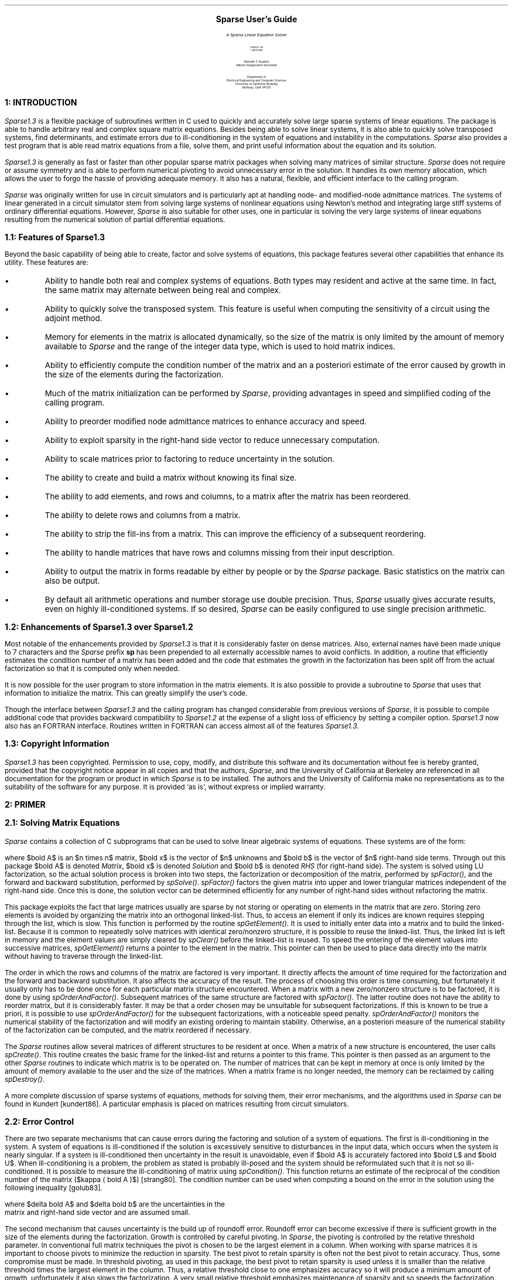 .LP
.pn 1
.if t .nr PS 11
.if t .nr VS 13
.if t .po 1.5i
.if t .nr PO 1.5i
.if n .ll 7.5i
.if n .nr LL 7.5i
.rs
.ls 1
.\
.\
.\  >>> Revision information:
.\  $Author: pchong $
.\  $Date: 2004/02/07 10:15:05 $
.\  $Revision: 1.1.1.1 $
.\
.\
.\  Define registers for section and subsection
.nr sc 0 1
.nr ss 0 1
.\
.\
.\  Define macro for separating procedure descriptions
.de Lb 
.KS
.nf
.ta 6i
.tc \(ru
	
.tc
.LP
.sp 0.3v
.ta 6iR
\s+2\fB\\n(sc.\\n+(ss:\ \ \\$1(\|)\fR\s-2       \"	\s+4\fI\\$1()\fR\s-4
.ta 0.5i
.LP
..
.de Le 
.LP
.ta 6i
.tc \(ru
	
.tc
.KE
.sp 0.3v
..
.EQ
delim $$
gsize 11
tdefine norm % \^ \(br fwd 10 \(br %
ndefine norm % || %
ndefine delta % d %
ndefine epsilon % e %
ndefine kappa % K %
.EN
.hw SEP-AR-ATED_-COM-PLEX_-VEC-TORS
.\
.\
.\  Begin the document

.ps 24
.sp 1.75i
.ce 
.B "Sparse User's Guide"
.ps
.sp .2i
.LG
.LG
.LG
.I
.ce 1
A Sparse Linear Equation Solver
.NL
.NL
.R
.sp 0.25i
.ce
Version 1.3a
.sp .05i
.ce 1
1 April 1988
.NL
.sp 0.75i
.R
.LG
.R
.ce 2
.I "Kenneth S. Kundert"
.I "Alberto Sangiovanni-Vincentelli"
.sp 1.0i
.ce 4
Department of 
.sp 0.25v
Electrical Engineering and Computer Sciences
.sp 0.25v
University of California, Berkeley
.sp 0.25v
Berkeley, Calif. 94720
.NL
.bp
.RT
.ne 1i
.LG
.B "\n+(sc:  INTRODUCTION"
.NL
.XS \n%         \" Save section title for table of contents
\n(sc:  Introduction
.XE
.PP
\fISparse1.3\fP is a flexible package of subroutines written in C used
to quickly and accurately solve large sparse systems of linear
equations.  The package is able to handle arbitrary real and complex
square matrix equations.  Besides being able to solve linear systems,
it is also able to quickly solve transposed systems, find determinants,
and estimate errors due to ill-conditioning in the system of equations
and instability in the computations.  \fISparse\fR also provides a test
program that is able read matrix equations from a file, solve them, and
print useful information about the equation and its solution.
.PP
\fISparse1.3\fR is generally as fast or faster than other popular
sparse matrix packages when solving many matrices of similar
structure.  \fISparse\fR does not require or assume symmetry and is
able to perform numerical pivoting to avoid unnecessary error in the
solution.  It handles its own memory allocation, which allows the user
to forgo the hassle of providing adequate memory.  It also has a
natural, flexible, and efficient interface to the calling program.
.PP
\fISparse\fR was originally written for use in circuit simulators and
is particularly apt at handling node- and modified-node admittance
matrices.  The systems of linear generated in a circuit simulator stem
from solving large systems of nonlinear equations using Newton's method
and integrating large stiff systems of ordinary differential
equations.  However, \fISparse\fR is also suitable for other uses, one
in particular is solving the very large systems of linear equations
resulting from the numerical solution of partial differential
equations.
.sp 2
.RT
.ne 1i
.LG
.B "\n(sc.\n+(ss:  Features of Sparse1.3"
.NL
.XS \n%         \" Save section title for table of contents
	\n(sc.\n(ss:  Features of Sparse1.3
.XE
.PP
Beyond the basic capability of being able to create, factor and 
solve systems of equations, this package features several other capabilities
that enhance its utility.  These features are:
.IP \(bu
Ability to handle both real and complex systems of equations.  Both types
may resident and active at the same time.  In fact, the same matrix
may alternate between being real and complex.
.IP \(bu
Ability to quickly solve the transposed system.  This feature is useful
when computing the sensitivity of a circuit using the adjoint method.
.IP \(bu
Memory for elements in the matrix is allocated dynamically, so the
size of the matrix is only limited by the amount of memory available
to \fISparse\fP and the range of the integer data type, which is used to
hold matrix indices.
.IP \(bu
Ability to efficiently compute the condition number of the matrix and
an a posteriori estimate of the error caused by growth in the size of
the elements during the factorization.
.IP \(bu
Much of the matrix initialization can be performed by \fISparse\fP,
providing advantages in speed and simplified coding of the calling
program.
.IP \(bu
Ability to preorder modified node admittance matrices to enhance 
accuracy and speed.
.IP \(bu
Ability to exploit sparsity in the right-hand side vector to 
reduce unnecessary computation.
.IP \(bu
Ability to scale matrices prior to factoring to reduce uncertainty 
in the solution.
.IP \(bu
The ability to create and build a matrix without knowing its final size.
.IP \(bu
The ability to add elements, and rows and columns,
to a matrix after the matrix has been reordered.  
.IP \(bu
The ability to delete rows and columns from a matrix.  
.IP \(bu
The ability to strip the fill-ins from a matrix.  This can improve the
efficiency of a subsequent reordering.
.IP \(bu
The ability to handle matrices that have rows and columns missing from
their input description.  
.IP \(bu
Ability to output the matrix in forms readable by either by people or
by the \fISparse\fP package.  Basic statistics on the matrix can also be
output.
.IP \(bu
By default all arithmetic operations and number storage use double precision.
Thus, \fISparse\fP usually gives accurate results, even on highly
ill-conditioned systems.  If so desired, \fISparse\fP can be easily
configured to use single precision arithmetic.
.sp 2
.RT
.ne 1i
.LG
.B "\n(sc.\n+(ss:  Enhancements of Sparse1.3 over Sparse1.2"
.NL
.XS \n%         \" Save section title for table of contents
	\n(sc.\n(ss:  Enhancements of Sparse1.3 over Sparse1.2
.XE
.PP
Most notable of the enhancements provided by \fISparse1.3\fR is that
it is considerably faster on dense matrices.  Also, external names
have been made unique to 7 characters and the \fISparse\fR prefix
\fBsp\fR has been prepended to all externally accessible names to
avoid conflicts.  In addition, a routine that efficiently estimates
the condition number of a matrix has been added and the code that
estimates the growth in the factorization has been split off from the
actual factorization so that it is computed only when needed.
.PP
It is now possible for the user program to store information in the
matrix elements.  It is also possible to provide a subroutine to
\fISparse\fP that uses that information to initialize the matrix.  This
can greatly simplify the user's code.
.PP
Though the interface between \fISparse1.3\fR and the calling program
has changed considerable from previous versions of \fISparse\fR, it is
possible to compile additional code that provides backward compatibility
to \fISparse1.2\fR at the expense of a slight loss of efficiency by
setting a compiler option.  \fISparse1.3\fR now also has an FORTRAN
interface.  Routines written in FORTRAN can access almost all of the
features \fISparse1.3\fR.
.sp 2
.RT
.ne 1i
.LG
.B "\n(sc.\n+(ss:  Copyright Information"
.NL
.XS \n%         \" Save section title for table of contents
	\n(sc.\n(ss:  Copyright Information
.XE
.PP
\fISparse1.3\fP has been copyrighted.  Permission to use, copy, modify,
and distribute this software and its documentation without fee is hereby
granted, provided that the copyright notice appear in all copies and
that the authors, \fISparse\fP, and the University of California at
Berkeley are referenced in all documentation for the program or product
in which \fISparse\fP is to be installed.  The authors and the
University of California make no representations as to the suitability
of the software for any purpose.  It is provided `as is', without
express or implied warranty.
.bp
.nr ss 0 1	\" Reset subsection
.RT
.ne 1.5i
.LG
.B "\n+(sc:  PRIMER"
.NL
.XS \n%         \" Save section title for table of contents
\n(sc:  Primer
.XE
.sp
.RT
.LG
.B "\n(sc.\n+(ss:  Solving Matrix Equations"
.NL
.XS \n%         \" Save section title for table of contents
	\n(sc.\n(ss:  Solving Matrix Equations
.XE
.PP
\fISparse\fP contains a collection of C subprograms that can be used to solve
linear algebraic systems of equations.  These systems are of the form:
.EQ I
bold { Ax ~=~ b }
.EN
where $bold A$ is an $n times  n$ matrix, $bold x$ is the vector of $n$
unknowns and $bold b$ is the vector of $n$ right-hand side terms.
Through out this package $bold A$ is denoted \fIMatrix\fP, $bold x$ is
denoted \fISolution\fP and $bold b$ is denoted \fIRHS\fP (for
right-hand side).  The system is solved using LU factorization, so the
actual solution process is broken into two steps, the factorization or
decomposition of the matrix, performed by \fIspFactor()\fP, and the
forward and backward substitution, performed by \fIspSolve()\fP.
\fIspFactor()\fP factors the given matrix into upper and lower
triangular matrices independent of the right-hand side.  Once this is
done, the solution vector can be determined efficiently for any number
of right-hand sides without refactoring the matrix.
.PP
This package exploits the fact that large matrices usually are sparse
by not storing or operating on elements in the matrix that are zero.
Storing zero elements is avoided by organizing the matrix into an
orthogonal linked-list.  Thus, to access an element if only its indices
are known requires stepping through the list, which is slow.  This
function is performed by the routine \fIspGetElement()\fP.  It is used to
initially enter data into a matrix and to build the linked-list.
Because it is common to repeatedly solve matrices with identical
zero/nonzero structure, it is possible to reuse the linked-list.  Thus,
the linked list is left in memory and the element values are simply
cleared by \fIspClear()\fP before the linked-list is reused.  To speed the
entering of the element values into successive matrices,
\fIspGetElement()\fP returns a pointer to the element in the matrix.
This pointer can then be used to place data directly into the matrix
without having to traverse through the linked-list.
.PP
The order in which the rows and columns of the matrix are factored is
very important.  It directly affects the amount of time required for
the factorization and the forward and backward substitution.  It also
affects the accuracy of the result.  The process of choosing this order
is time consuming, but fortunately it usually only has to be done once
for each particular matrix structure encountered.  When a matrix with a
new zero/nonzero structure is to be factored, it is done by using
\fIspOrderAndFactor()\fP.  Subsequent matrices of the same structure are
factored with \fIspFactor()\fP.  The latter routine does not have the
ability to reorder matrix, but it is considerably faster.  It may be
that a order chosen may be unsuitable for subsequent factorizations.
If this is known to be true a priori, it is possible to use
\fIspOrderAndFactor()\fP for the subsequent factorizations, with a
noticeable speed penalty.  \fIspOrderAndFactor()\fP monitors the numerical
stability of the factorization and will modify an existing ordering to
maintain stability.  Otherwise, an a posteriori measure of the numerical
stability of the factorization can be computed, and the matrix
reordered if necessary.
.PP
The \fISparse\fP routines allow several matrices of different
structures to be resident at once.  When a matrix of a new structure is
encountered, the user calls \fIspCreate()\fP.  This routine creates the
basic frame for the linked-list and returns a pointer to this frame.
This pointer is then passed as an argument to the other \fISparse\fP
routines to indicate which matrix is to be operated on.  The number of
matrices that can be kept in memory at once is only limited by the
amount of memory available to the user and the size of the matrices.
When a matrix frame is no longer needed, the memory can be reclaimed by
calling \fIspDestroy()\fP.
.PP
A more complete discussion of sparse systems of equations, methods
for solving them, their error mechanisms, and the algorithms used in
\fISparse\fP can be found in Kundert [kundert86].  A particular emphasis
is placed on matrices resulting from circuit simulators.
.sp 2
.RT
.ne 1i
.LG
.B "\n(sc.\n+(ss:  Error Control"
.NL
.XS \n%         \" Save section title for table of contents
	\n(sc.\n(ss:  Error Control
.XE
.PP
There are two separate mechanisms that can cause errors during the
factoring and solution of a system of equations.  The first is
ill-conditioning in the system.  A system of equations is
ill-conditioned if the solution is excessively sensitive to
disturbances in the input data, which occurs when the system is nearly
singular.  If a system is ill-conditioned then uncertainty in the
result is unavoidable, even if $bold A$ is accurately factored into
$bold L$ and $bold U$.  When ill-conditioning is a problem, the problem
as stated is probably ill-posed and the system should be reformulated
such that it is not so ill-conditioned.  It is possible to measure the
ill-conditioning of matrix using \fIspCondition()\fP.  This function
returns an estimate of the reciprocal of the condition number of the
matrix ($kappa ( bold A )$) [strang80].  The condition number can be
used when computing a bound on the error in the solution using the
following inequality [golub83].
.EQ
{norm delta bold x norm} over {norm bold x norm} ~<=~ kappa ( bold A)
left ( {norm delta bold A norm} over {norm bold A norm} ~+~
{norm delta bold b norm} over {norm bold b norm} right ) ~+~ "higher order terms"
.EN
where $delta bold A$ and $delta bold b$ are the uncertainties in the
matrix and right-hand side vector and are assumed small.
.PP
The second mechanism that causes uncertainty is the build up of
roundoff error.  Roundoff error can become excessive if there is
sufficient growth in the size of the elements during the
factorization.  Growth is controlled by careful pivoting.  In
\fISparse\fP, the pivoting is controlled by the 
relative threshold parameter.  In conventional full matrix techniques the
pivot is chosen to be the largest element in a column.  When working 
with sparse matrices it is important to choose pivots to minimize the
reduction in sparsity.  The best pivot to retain sparsity is often not the
best pivot to retain accuracy.  Thus, some compromise must be made.  In
threshold pivoting, as used in this package, the best pivot to retain 
sparsity is used unless it is smaller than the relative threshold
times the largest element in the column.  Thus, a relative threshold close 
to one emphasizes accuracy so it will produce a minimum
amount of growth, unfortunately it also slows the factorization.  A
very small relative threshold emphasizes maintenance of sparsity and so
speeds the factorization, but can result in a
large amount of growth.  In our experience, we have found that a relative
threshold of 0.001 seems to result in a satisfactory compromise between
speed and accuracy, though other authors suggest a more conservative
value of 0.1 [duff86].
.PP
The growth that occurred during a factorization can be computed by
taking the ratio of the largest matrix element in any stage of the
factorization to the largest matrix element before factorization.  The
two numbers are estimated using \fIspLargestElement()\fP.  If the growth
is found to be excessive after \fIspOrderAndFactor()\fP, then the
relative threshold should be increased and the matrix reconstructed and
refactored.  Once the matrix has been ordered and factored without
suffering too much growth, the amount of growth that occurred should be
recorded.  If, on subsequent factorizations, as performed by
\fIspFactor()\fP, the amount of growth becomes significantly larger, then
the matrix should be reconstructed and reordered using the same
relative threshold with \fIspOrderAndFactor()\fP.  If the growth is still
excessive, then the relative threshold should be raised again.
.sp 2
.RT
.ne 1i
.LG
.B "\n(sc.\n+(ss:  Building the Matrix"
.NL
.XS \n%         \" Save section title for table of contents
	\n(sc.\n(ss:  Building the Matrix
.XE
.PP
It is not necessary to specify the size of the matrix before beginning
to add elements to it.  When the compiler option EXPANDABLE is turned
on it is possible to initially specify the size of the matrix to any
size equal to or smaller than the final size of the matrix.
Specifically, the matrix size may be initially specified as zero.  If
this is done then, as the elements are entered into the matrix, the
matrix is enlarged as needed.  This feature is particularly useful in
circuit simulators because it allows the building of the matrix as the
circuit description is parsed.  Note that once the matrix has been
reordered by the routines \fIspMNA_Preorder()\fP, \fIspFactor()\fP or
\fIspOrderAndFactor()\fP the size of the matrix becomes fixed and may no
longer be enlarged unless the compiler option TRANSLATE is enabled.
.PP
The TRANSLATE option allows \fISparse\fP to translate a non-packed set
of row and column numbers to an internal packed set.  In other words,
there may be rows and columns missing from the external description of
the matrix.  This feature provides two benefits.  First, if two
matrices are identical in structure, except for a few missing rows and
columns in one, then the TRANSLATE option allows them to be treated
identically.  Similarly, rows and columns may be deleted from a matrix
after it has been built and operated upon.  Deletion of rows and
columns is performed by the function \fIspDeleteRowAndCol()\fP.  Second,
it allows the use of the functions \fIspGetElement()\fP,
\fIspGetAdmittance()\fP, \fIspGetQuad()\fP, and \fIspGetOnes()\fP after the
matrix has been reordered.  These functions access the matrix by using
row and column indices, which have to be translated to internal indices
once the matrix is reordered.  Thus, when TRANSLATE is used in
conjunction with the EXPANDABLE option, rows and columns may be added
to a matrix after it has been reordered.
.PP
Another provided feature that is useful with circuit simulators is the
ability to add elements to the matrix in row zero or column zero.
These elements will have no affect on the matrix or the results.  The
benefit of this is that when working with a nodal formulation, grounded 
components do not have to be treated special when building the matrix.
.sp 2
.RT
.ne 1i
.LG
.B "\n(sc.\n+(ss:  Initializing the Matrix"
.NL
.XS \n%         \" Save section title for table of contents
	\n(sc.\n(ss:  Initializing the Matrix
.XE
.PP
Once a matrix has been factored, it is necessary to clear the matrix
before it can be reloaded with new values.  The straight forward way of
doing that is to call \fIspClear()\fP, which sets the value of every
element in the matrix to zero.  \fISparse\fP also provides a more
flexible way to clear the matrix.  Using \fIspInitialize()\fP, it is
possible to clear and reload at least part of the matrix in one step.
.PP
\fISparse\fR allows the user to keep initialization information with
each structurally nonzero matrix element.  Each element has a pointer
that is set and used by the user.  The user can set this pointer using
\fIspInstallInitInfo()\fR and may read it using \fIspGetInitInfo()\fR.
The function \fIspInitialize()\fR is a user customizable way to
initialize the matrix.  Passed to this routine is a function pointer.
\fIspInitialize()\fR sweeps through every element in the matrix and
checks the \fIpInitInfo\fR pointer (the user supplied pointer).  If the
\fIpInitInfo\fR is NULL, which is true unless the user changes it
(always true for fill-ins), then the element is zeroed.  Otherwise, the
function pointer is called and passed the \fIpInitInfo\fR pointer as
well as the element pointer and the external row and column numbers,
allowing the user to initialize the matrix element and the right-hand
side.
.PP
Why \fIspInitialize()\fR would be used over \fIspClear()\fR can be
illustrated by way of an example.  Consider a circuit simulator that
handles linear and nonlinear resistors and capacitors performing a
transient analysis.  For the linear resistors, a constant value is
loaded into the matrix at each time step and for each Newton
iteration.  For the linear capacitor, a value is loaded into the matrix
that is constant over Newton iterations, but is a function of the time
step and the integration method.  The nonlinear components contribute
values to the matrix that change on every time step and Newton
iteration.
.PP
\fISparse\fP allows the user to attach a data structure to each element
in the matrix.  For this example, the user might attach a structure
that held several pieces of information, such as the conductance of the
linear resistor, the capacitance of the linear capacitor, the
capacitance of the nonlinear capacitor, and perhaps past values of
capacitances.  The user also provides a subroutine to
\fIspInitialize()\fP that is called for each user-created element in the
matrix.  This routine would, using the information in the attached data
structure, initialize the matrix element and perhaps the right-hand
side vector.
.PP
In this example, the user supplied routine might load the linear
conductance into the matrix and multiply it by some voltage to find a
current that could be loaded into the right-hand side vector.  For the
capacitors, the routine would first apply an integration method and
then load the matrix and the right-hand side.
.PP
This approach is useful for two reasons.  First, much of the work of
the device code in the simulator can be off-loaded onto the matrix
package.  Since there are usually many devices, this usually results
overall in a simpler system.  Second, the integration method can be
hidden from the simulator device code.  Thus the integration method can
be changed simply by changing the routine handed to \fIspInitialize()\fP,
resulting in a much cleaner and more easily maintained simulator.
.sp 2
.RT
.ne 1i
.LG
.B "\n(sc.\n+(ss:  Indices"
.NL
.XS \n%         \" Save section title for table of contents
	\n(sc.\n(ss:  Indices
.XE
.PP
By far the most common errors made when using \fISparse\fR are related
to array indices.  \fISparse\fR itself contributes to the problem by
having several different indexing schemes.  There are three different
options that affect index bounds or the way indices are interpreted.
The first is ARRAY_OFFSET, which only affects array indices.
ARRAY_OFFSET is a compiler flag that selects whether arrays start at
index zero or index one.  Note that if ARRAY_OFFSET is zero then
\fIRHS\fP[0] corresponds to row one in the matrix and \fISolution\fP[0]
corresponds to column one.  Further note that when ARRAY_OFFSET is set
to one, then the allocated length of the arrays handed to the
\fISparse\fR routines should be at least the external size of the matrix
plus one.  The main utility of ARRAY_OFFSET is that it allows natural
array indexing when \fISparse\fR is coupled to programs in other
languages.  For example; in FORTRAN arrays always start at one whereas
in C array always start at zero.  Thus the first entry in a FORTRAN
array corresponds to the zero'th entry in a C array.  Setting
ARRAY_OFFSET to zero allows the arrays in FORTRAN to start at one rather
than two.  For the rest of this discussion, assume that ARRAY_OFFSET is
set so that arrays start at one in the program that calls \fISparse\fR.
.sp 0.3v
.PP
The second option that affects indices is EXPANDABLE.  When EXPANDABLE
is set false the upper bound on array and matrix indices is \fISize\fP,
where \fISize\fP is a parameter handed to \fIspCreate()\fP.  When
EXPANDABLE set true, then there is essentially no upper bound on array
indices.  Indeed, the size of the matrix is determined by the largest
row or column number handed to \fISparse\fR.  The upper bound on the
array indices then equals the final size determined by \fISparse\fR.
This size can be determined by calling \fIspGetSize()\fP.
.sp 0.3v
.PP
The final option that affects indices is TRANSLATE.  This option was
provided to allow row and columns to be deleted, but it also allows row
and column numbers to be missing from the input description for a
matrix.  This means that the size of the matrix is not determined by
the largest row or column number entered into the matrix.  Rather, the
size is determined by the total number of rows or column entered.  For
example, if the elements [2,3], [5,3], and [7,2] are entered into the
matrix, the internal size of the matrix becomes four while the external
size is seven.  The internal size equals the number of rows and columns
in the matrix while the external size equals the largest row or column
number entered into the matrix.  Note that if a row is entered into the
matrix, then its corresponding column is also entered, and vice versa.
The indices used in the \fIRHS\fP and \fISolution\fP vectors
correspond to the row and column indices in the matrix.  Thus, for this
example, valid data is expected in \fIRHS\fP at locations 2, 3, 5
and 7.  Data at other locations is ignored.  Similarly, valid data is
returned in \fISolution\fP at locations 2, 3, 5, and 7.  The other
locations are left unmolested.  This shows that the length of the
arrays correspond to the external size of the matrix.  Again, this
value can be determined by \fIspGetSize()\fP.
.sp 2
.RT
.ne 1i
.LG
.B "\n(sc.\n+(ss:  Configuring Sparse"
.NL
.XS \n%         \" Save section title for table of contents
	\n(sc.\n(ss:  Configuring Sparse
.XE
.PP
It is possible at compile-time to customize \fISparse\fR for your
particular application.  This is done by changing the compiler options,
which are kept in the personality file, \fBspConfig.h\fP.  There are
three classes of choices available.  First are the \fISparse\fP options,
which specify the dominant personality characteristics, such as if real
and/or complex systems of equations are to be handled.  The second
class is the \fISparse\fP constants, such as the default pivot threshold and
the amount of memory initially allocated per matrix.  The last class is
the machine constants.  These numbers must be updated when \fISparse\fP
is ported to another machine.
.PP
As an aid in the setup and testing of \fISparse\fP a test routine and
several test matrices and their solutions have been provided.  The test
routine is capable of reading files generated by \fIspFileMatrix()\fP
and \fIspFileVector()\fP.
.PP
By default \fISparse\fP stores all real numbers and performs all
computations using double precision arithmetic.  This can be changed by
changing the definition of \fIspREAL\fP from \fBdouble\fP to
\fBfloat\fP.  \fIspREAL\fP is defined in \fBspExports.h\fP.
.bp
.nr ss 0 1	\" Reset subsection
.RT
.ne 1.5i
.LG
.B "\n+(sc:  INTRODUCTION TO THE SPARSE ROUTINES"
.NL
.XS \n%         \" Save section title for table of contents
\n(sc:  Introduction to the Sparse Routines
.XE
.sp
In this section the routines are grouped by function and briefly described.

.KS
.RT
.LG
.B "\n(sc.\n+(ss:  Creating the Matrix"
.NL
.XS \n%         \" Save section title for table of contents
	\n(sc.\n(ss:  Creating the Matrix
.XE
.LP
.I spCreate()
.RS
.br
Allocates and initializes the data structure for a matrix.  Necessarily the
first routine run for any particular matrix.
.RE
.KE
.KS
.LP
.I spDestroy()
.RS
.br
Destroys the data structure for a matrix and frees the memory.
.RE
.KE
.KS
.LP
.I spSetReal()
.br
.I spSetComplex()
.RS
.br
These routines toggle a flag internal to \fISparse\fP that indicates
that the matrix is either real or complex.  This is useful if both real
and complex matrices of identical structure are expected.
.RE
.KE
.sp 2
.KS
.RT
.LG
.B "\n(sc.\n+(ss:  Building the Matrix"
.NL
.XS \n%         \" Save section title for table of contents
	\n(sc.\n(ss:  Building the Matrix
.XE
.LP
.I spGetElement()
.RS
.br
Assures that the specified element exists in the matrix data structure
and returns a pointer to it.
.RE
.KE
.KS
.LP
.I spGetAdmittance()
.br
.I spGetQuad()
.br
.I spGetOnes()
.RS
.br
These routines add a group of four related elements to the matrix.
\fIspGetAdmittance()\fP adds the four elements associated with a two
terminal admittance.  \fIspGetQuad()\fP is a more general routine that is
useful for entering controlled sources to the matrix.  \fIspGetOnes()\fP
adds the four structural ones to the matrix that are often encountered
with elements that do not have admittance representations.
.RE
.KE
.KS
.LP
.I spDeleteRowAndCol()
.RS
.br
This function is used to delete a row and column from the matrix.
.RE
.KE
.sp 2
.KS
.RT
.LG
.B "\n(sc.\n+(ss:  Clearing the Matrix"
.NL
.XS \n%         \" Save section title for table of contents
	\n(sc.\n(ss:  Clearing the Matrix
.XE
.LP
.I spClear()
.RS
.br
Sets every element in the matrix to zero.
.RE
.KE
.KS
.LP
.I spInitialize()
.RS
.br
Runs a user provided initialization routine on each element in the matrix.
This routine would be used in lieu of \fIspClear()\fR.
.RE
.KE
.KS
.LP
.I spGetInitInfo()
.br
.I spInstallInitInfo()
.RS
.br
These routines allow the user to install and read a user-provided pointer
to initialization data for a particular matrix element.
.RE
.KE
.KS
.LP
.I  spStripFills()
.RS
.br
This routine returns a matrix to a semi-virgin state by removing all
fill-ins.  This can be useful if a matrix is to be reordered and it has
changed significantly since it was previously ordered.  This may be the
case if a few rows and columns have been added or deleted or if the
previous ordering was done on a matrix that was numerically quite
different than the matrix currently being factored.  Stripping and
reordering a matrix may speed subsequent factorization if the current
ordering is inferior, whereas simply reordering will generally only
enhance accuracy and not speed.
.RE
.KE
.sp 2
.KS
.RT
.LG
.B "\n(sc.\n+(ss:  Placing Data in the Matrix"
.NL
.XS \n%         \" Save section title for table of contents
	\n(sc.\n(ss:  Placing Data in the Matrix
.XE
.LP
.I spADD_REAL_ELEMENT()
.br
.I spADD_IMAG_ELEMENT()
.br
.I spADD_COMPLEX_ELEMENT()
.RS
.br
Adds a value to a particular matrix element.
.RE
.KE
.KS
.LP
.I spADD_REAL_QUAD()
.br
.I spADD_IMAG_QUAD()
.br
.I spADD_COMPLEX_QUAD()
.RS
.br
Adds a value to a group of four matrix elements.
.RE
.KE
.sp 2
.KS
.RT
.LG
.B "\n(sc.\n+(ss:  Influencing the Factorization"
.NL
.XS \n%         \" Save section title for table of contents
	\n(sc.\n(ss:  Influencing the Factorization
.XE
.LP
.I spMNA_Preorder()
.RS
.br
This routine preorders modified node admittance matrices so that
\fISparse\fP can take full advantage of their structure.  In
particular, this routine tries to remove zeros from the diagonal so
that diagonal pivoting can be used more successfully.
.RE
.KE
.KS
.LP
.I spPartition()
.RS
.br
\fISparse\fR partitions the matrix in an attempt to make \fIspFactor()\fP
run as fast as possible.  The partitioning is a relatively expensive
operation that is not needed in all cases.  \fIspPartition()\fR allows
the user specify a simpler and faster partitioning.
.RE
.KE
.KS
.LP
.I spScale()
.br
.RS
It is sometimes desirable to scale the rows and columns of a matrix in
to achieve a better pivoting order.  This is particularly true in
modified node admittance matrices, where the size of the elements in a
matrix can easily vary through ten to twelve orders of magnitude.  This
routine performs scaling on a matrix.
.RE
.KE
.sp 2
.RT
.ne 1i
.LG
.B "\n(sc.\n+(ss:  Factoring the Matrix"
.NL
.XS \n%         \" Save section title for table of contents
	\n(sc.\n(ss:  Factoring the Matrix
.XE
.KS
.LP
.I spOrderAndFactor()
.RS
.br
This routine chooses a pivot order for the matrix and factors it into
LU form.  It handles both the initial factorization and subsequent
factorizations when a reordering is desired.
.RE
.KE
.KS
.LP
.I spFactor()
.RS
.br
Factors a matrix that has already been ordered by \fIspOrderAndFactor()\fR.
If \fIspFactor()\fR is passed a matrix that needs ordering, it will
automatically pass the matrix to \fIspOrderAndFactor()\fR.
.RE
.KE
.sp 2
.KS
.RT
.ne 1i
.LG
.B "\n(sc.\n+(ss:  Solving the Matrix Equation"
.NL
.XS \n%         \" Save section title for table of contents
	\n(sc.\n(ss:  Solving the Matrix Equation
.XE
.LP
.I spSolve()
.br
.RS
Solves the matrix equation
.EQ I
bold "A" bold x ~=~ bold b
.EN
given the matrix $bold A$ factored into LU form and $bold b$.
.RE
.KE
.KS
.LP
.I spSolveTransposed()
.br
.RS
When working with adjoint systems, such as in sensitivity analysis, it
is desirable to quickly solve
.EQ I
bold "A" sup roman T bold x ~=~ bold b
.EN
Once $bold A$ has been factored into LU form, this
routine can be used to solve the transposed system without having to
suffer the cost of factoring the matrix again.
.RE
.KE
.sp 2
.KS
.RT
.ne 1i
.LG
.B "\n(sc.\n+(ss:  Numerical Error Estimation"
.NL
.XS \n%         \" Save section title for table of contents
	\n(sc.\n(ss:  Numerical Error Estimation
.XE
.LP
.I spCondition()
.RS
.br
Estimates the L-infinity condition number of the matrix.  This number is
a measure of the ill-conditioning in the matrix equation.  It is also useful
for making estimates of the error in the solution.
.RE
.KE
.KS
.LP
.I spNorm()
.RS
.br
Returns the L-infinity norm (the maximum absolute row sum) of an unfactored
matrix.
.RE
.KE
.KS
.LP
.I spPseudoCondition()
.RS
.br
Returns the ratio of the largest pivot to the smallest pivot of a factored
matrix.  This is a rough indicator of ill-conditioning in the matrix.
.RE
.KE
.KS
.LP
.I spLargestElement()
.RS
.br
If passed an unfactored matrix, this routine returns the absolute value of
the largest element in the matrix.  If passed a factored matrix, it returns
an estimate of the largest element that occurred in any of the reduced
submatrices during the factorization.  The ratio of these two numbers
(factored/unfactored) is the growth, which is used to determine if the
pivoting order is numerically satisfactory.
.RE
.KE
.KS
.LP
.I spRoundoff()
.RS
.br
Returns a bound on the magnitude of the largest element in
$bold E ~=~ bold A - bold LU$, where $bold E$ represents error in
the matrix resulting from roundoff error during the factorization.
.RE
.KE
.sp 2
.KS
.RT
.LG
.B "\n(sc.\n+(ss:  Matrix Operations"
.NL
.XS \n%         \" Save section title for table of contents
	\n(sc.\n(ss:  Matrix Operations
.XE
.LP
.I spDeterminant()
.RS
.br
This routine simply calculates and returns the determinant of the
factored matrix.
.RE
.KE
.KS
.LP
.I spMultiply()
.br
.RS
This routine multiplys the matrix by a vector on the
right.  This is useful for forming the product $ bold "Ax" ~=~ bold b $
in order to determine if a calculated solution is correct.
.RE
.KE
.KS
.LP
.I spMultTransposed()
.br
.RS
Multiplys the transposed matrix by a vector on the right.  This is useful
for forming the product $ bold "A sup {roman T} x" ~=~ bold b $
in order to determine if a calculated solution is correct.
.RE
.KE
.KS
.sp 2
.RT
.ne 1i
.LG
.B "\n(sc.\n+(ss:  Matrix Statistics and Documentation"
.NL
.XS \n%         \" Save section title for table of contents
	\n(sc.\n(ss:  Matrix Statistics and Documentation
.XE
.LP
.I spError()
.RS
.br
Determines the error status of a particular matrix.  While most of the
\fISparse\fR routines do return an indication that an error has
occurred, some do not and so \fIspError()\fP provides the only way of
uncovering these errors.
.RE
.KE
.KS
.LP
.I spWhereSingular()
.RS
.br
Returns the row and column number where the matrix was detected as 
singular or where a zero pivot was found.
.RE
.KE
.KS
.LP
.I spGetSize()
.RS
.br
A function that returns the size of the matrix.  Either the internal or
external size of the matrix is returned.  The internal size of the
matrix is the actual size of the matrix whereas the external size is
the value of the largest row or column number.  These two numbers may
differ if the TRANSLATE option is used.
.RE
.KE
.KS
.LP
.I spElementCount()
.br
.I spFillinCount()
.RS
.br
Functions that return the total number of elements in the matrix, and the
number of fill-ins in the matrix.  These functions are useful for gathering
statistics on matrices.
.RE
.KE
.KS
.LP
.I spPrint()
.RS
.br
This routine outputs the matrix as well as some statistics to standard
output in a format that is readable by people.  The matrix can be
printed in either a compressed or standard format.  In the standard
format, a numeric value is given for each structurally nonzero element,
whereas in the compressed format, only the existence or nonexistence of
an element is indicated.  This routine is not suitable for use on large
matrices.
.RE
.KE
.KS
.LP
.I spFileMatrix()
.br
.I spFileVector()
.RS
.br
These two routines send a copy of the matrix and its right-hand side
vector to a file.  This file can then be read by the test program that
is included with \fISparse\fP.  Only those elements of the matrix that
are structurally nonzero are output, so very large matrices can be sent
to a file.
.RE
.KE
.KS
.LP
.I spFileStats()
.RS
.br
This routine calculates and sends some useful statistics concerning a
matrix to a file.
.RE
.KE
.bp
.nr ss 0 1	\" Reset subsection
.RT
.ne 1.5i
.LG
.B "\n+(sc:  SPARSE ROUTINES"
.NL
.XS \n%         \" Save section title for table of contents
\n(sc:  Routines
.XE
.sp
This section contains a complete list of the \fISparse\fR routines that are
available to the user.  Each routine is described as to its
function and how to use it.  The routines are listed in alphabetic
order.
.sp 2
.Lb spClear
Sets every element in the matrix to zero.  The \fISparse\fR error state
is cleared to spOKAY in this routine.
.sp 0.3v
\fBvoid\fI spClear( Matrix )\fR
.XP
\(bu Argument:
.RS
.XP
\fIMatrix\fP  input  (\fBchar *\fP)
.br
Pointer to matrix that is to be cleared.
.RE
.Le
.XS \n%         \" Save section title for table of contents
	\n(sc.\n(ss:  \fIspClear()\fP
.XE
.Lb spCondition
\fIspCondition()\fP computes an estimate of the condition number using a
variation on the LINPACK condition number estimation algorithm.  This
quantity is an measure of ill-conditioning in the matrix.  To avoid
problems with overflow, the reciprocal of the condition number is
returned.  If this number is small, and if the matrix is scaled such
that uncertainties in the RHS and the matrix entries are equilibrated,
then the matrix is ill-conditioned.  If the this number is near one,
the matrix is well conditioned.  This routine must only be used after a
matrix has been factored by \fIspOrderAndFactor()\fR or \fIspFactor()\fR
and before it is cleared by \fIspClear()\fR or \fIspInitialize()\fR.
.LP
Unlike the LINPACK condition number estimator, this routines returns
the L infinity condition number.  This is an artifact of Sparse placing
ones on the diagonal of the upper triangular matrix rather than the
lower.  This difference should be of no importance.
.sp 0.3v
.nf
\fIspREAL spCondition( Matrix, NormOfMatrix, Error )
.XP
\(bu Returns:
.br
An estimate of the L infinity condition number of the matrix.
.XP
\(bu Arguments:
.RS
.XP
\fIMatrix\fP  input  (\fBchar *\fP)
.br
The matrix for which the condition number is desired.
.XP 
\fINormOfMatrix\fP  input  (spREAL)
.br
The L-infinity norm of the unfactored matrix as computed by \fIspNorm()\fP.
.XP 
\fIError\fP  output  (\fBint *\fP)
.br
Used to return the error code.
.RE
.XP
\(bu Possible errors:
.nf
spSINGULAR
spNO_MEMORY
Error is not cleared in this routine.
.XP
\(bu Compiler options that must be set for this routine to exist:
.nf
CONDITION
.Le
.XS \n%         \" Save section title for table of contents
	\n(sc.\n(ss:  \fIspCondition()\fP
.XE
.Lb spCreate
Allocates and initializes the data structures associated with a matrix.  This
routine is necessarily the first routine run for any particular matrix.
.sp 0.3v
.nf
\fBchar *\fIspCreate( Size, Complex, Error )\fR
.XP
\(bu Returned:
.br
A pointer to the matrix is returned cast into the form of a pointer to
a character.  This pointer is then passed and used by the other matrix
routines to refer to a particular matrix.  If an error occurs, the NULL
pointer is returned.
.XP
\(bu Arguments:
.RS
.XP
\fISize\fP  input  (\fBint\fP)
.br
Size of matrix.  When the compiler option EXPANDABLE is turned on,
\fISize\fP is used as a lower bound on the size of the matrix.
\fISize\fP must not be negative.
.XP
\fIComplex\fP  input  (\fBint\fP)
.br
Type of matrix.  If \fIComplex\fP is 0 then the matrix is real,
otherwise the matrix will be complex.  Note that if the routines are
not set up to handle the type of matrix requested, then a spPANIC error
will occur.
.XP
\fIError\fP  output  (\fBint *\fP)
.br
Returns error flag, needed because function \fIspError()\fP will not
work correctly if \fIspCreate()\fP returns NULL.
.RE
.XP
\(bu Possible errors:
.nf
spNO_MEMORY
spPANIC
.Le
.XS \n%         \" Save section title for table of contents
	\n(sc.\n(ss:  \fIspCreate()\fP
.XE
.Lb spDeleteRowAndCol
This function is used to delete a row and column from the matrix.  The
elements removed from the matrix are never used again and are not freed
until the matrix is destroyed and so the pointers to these elements remain
valid.
.sp 0.3v
.nf
\fBvoid\fI spDeleteRowAndCol( Matrix, Row, Col )\fR
.XP
\(bu Arguments:
.RS
.XP
\fIMatrix\fP  input  (\fBchar *\fP)
.br
The matrix from which the row and column are to be deleted.
.XP
\fIRow\fP  input  (\fBint\fP)
.br
The row to be deleted.
.XP
\fICol\fP  input  (\fBint\fP)
.br
The column to be deleted.
.RE
.XP
\(bu Compiler options that must be set for this routine to exist:
.nf
DELETE
TRANSLATE
.Le
.XS \n%         \" Save section title for table of contents
	\n(sc.\n(ss:  \fIspDeleteRowAndCol()\fP
.XE
.Lb spDestroy
Destroys a matrix frame and reclaims the memory.
.sp 0.3v
.nf
\fBvoid\fI spDestroy( Matrix )\fR
.XP
\(bu Argument:
.RS
.XP
\fIMatrix\fP  input  (\fBchar *\fP)
.br
Pointer to the matrix frame which is to be removed from memory.
.RE
.Le
.XS \n%         \" Save section title for table of contents
	\n(sc.\n(ss:  \fIspDestroy()\fP
.XE
.Lb spDeterminant
This routine in capable of calculating the determinant of the matrix
once the LU factorization has been performed.  Hence, only use this
routine after \fIspFactor()\fP or \fIspOrderAndFactor()\fP and before
\fIspClear()\fP or \fIspInitialize()\fR.  Note that the determinants
of matrices can be very large or very small.  On large matrices, the
determinant can be far larger or smaller than can be represented by a
floating point number.  For this reason the mantissa and exponent of
the determinant are returned separately.
.sp 0.3v
.nf
\fBvoid\fI spDeterminant( Matrix, Exponent, Determinant )\fR
.br
\fBvoid\fI spDeterminant( Matrix, Exponent, Determinant, iDeterminant )\fR
.XP
\(bu Arguments:
.RS
.XP
\fIMatrix\fP  input  (\fBchar *\fP)
.br
The matrix for which the determinant is desired.
.XP
\fIExponent\fP  output  (\fBint *\fP)
.br
The logarithm base 10 of the scale factor for the determinant.  To find
the actual determinant, Exponent should be added to the exponent of 
\fIDeterminant\fP and \fIiDeterminant\fP.
.XP
\fIDeterminant\fP  output  (spREAL \fB*\fR)
.br
The real portion of the determinant.  If the matrix is real, then the 
magnitude of this number is scaled to be greater than or equal to 1.0 
and less than 10.0. Otherwise the magnitude of the complex determinant
will be scaled such.
.XP
\fIiDeterminant\fP  output  (spREAL \fB*\fR)
.br
The imaginary portion of the determinant.  When the matrix is real
this pointer need not be supplied; nothing will be returned.   
.RE
.XP
\(bu Compiler options that must be set for this routine to exist:
.nf
DETERMINANT
.XP
\(bu Bugs:
.br
The sign of determinant may be in error if rows and columns have been added
or deleted from matrix.
.Le
.XS \n%         \" Save section title for table of contents
	\n(sc.\n(ss:  \fIspDeterminant()\fP
.XE
.Lb spElementCount
Returns the total number of structurally nonzero elements in the matrix.
.sp 0.3v
.nf
\fBint\fI spElementCount( Matrix )\fR
.XP
\(bu Returns:
.br
The total number of structurally nonzero elements.
.XP
\(bu Argument:
.RS
.XP
\fIMatrix\fP  input  (\fBchar *\fP)
.br
Pointer to the matrix.
.RE
.Le
.XS \n%         \" Save section title for table of contents
	\n(sc.\n(ss:  \fIspElementCount()\fP
.XE
.Lb spError
This function returns the error status of a matrix.
.sp 0.3v
.nf
\fBint\fI MatrixError( Matrix )\fR
.XP
\(bu Returned:
.br
The error status of the given matrix.
.XP
\(bu Argument:
.RS
.XP
\fIMatrix\fP  input  (\fBchar *\fP)
.br
The matrix for which the error status is desired.
.RE
.XP
\(bu Possible errors:
.nf
spOKAY
spILL_CONDITIONED
spZERO_PIVOT
spSINGULAR
spNO_MEMORY
spPANIC
Error is not cleared in this routine.
.Le
.XS \n%         \" Save section title for table of contents
	\n(sc.\n(ss:  \fIspError()\fP
.XE
.Lb spFactor
This routine factors the matrix into LU form and is the companion
routine to \fIspOrderAndFactor()\fP.  Unlike \fIspOrderAndFactor()\fP,
\fIspFactor()\fP cannot change the ordering.  Its utility is that it is
considerably faster.  The standard way to use these two routines is to
first use \fIspOrderAndFactor()\fP for the initial factorization.  For
subsequent factorizations, \fIspFactor()\fP is used.  If
\fIspFactor()\fP is called for the initial factorization of the matrix,
then it will automatically call \fIspOrderAndFactor()\fP with the
default thresholds.  If \fIspFactor()\fP finds a zero on the diagonal,
it will terminate early and complain.  This does not necessarily mean
that matrix is singular.  Before a matrix is condemned as being
singular, it should be run through \fIspOrderAndFactor()\fP, which can
reorder the matrix and remove the offensive zero from the diagonal.
.sp 0.3v
.nf
\fBint\fI spFactor( Matrix )\fR
.XP
\(bu Returned:
.br
The error code is returned.  Possible errors are listed below.
.XP
\(bu Argument:
.RS
.XP
\fIMatrix\fP  input  (\fBchar *\fP)
.br
Pointer to matrix to be factored.
.RE
.XP
\(bu Possible errors:
.nf
spZERO_PIVOT
spNO_MEMORY
spSINGULAR
spILL_CONDITIONED
.Le
.XS \n%         \" Save section title for table of contents
	\n(sc.\n(ss:  \fIspFactor()\fP
.XE
.Lb spFileMatrix
Writes matrix to file in format suitable to be read back in by the
matrix test program.  Normally, \fIspFileMatrix()\fP should be executed
before the matrix is factored, otherwise matrix is output in factored
form.  If the matrix is sent to a file without the header or data, it
will be in a form that is easily plotted by typical plotting programs.
.sp 0.3v
.nf
\fBint\fI spFileMatrix( Matrix, File, Label, Reordered, Data, Header )\fR
.XP
\(bu Returns:
.br
One is returned if routine was successful, otherwise zero is returned.
The calling function can query \fIerrno\fR (the system global error
variable) as to the reason why this routine failed.
.XP
\(bu Arguments:
.RS
.XP
\fIMatrix\fP  input  (\fBchar *\fP)
.br
Pointer to matrix that is to be sent to file.
.XP
\fIFile\fP  input  (\fBchar *\fP)
.br
Name of output file.
.XP
\fILabel\fP  input  (\fBchar *\fP)
.br
String that is transferred to file and used as a label.  String should
fit on one line and have no embedded line feeds.
.XP
\fIReordered\fP  input  (\fBint\fP)
.br
Specifies whether the matrix should be output using the original order
or in reordered form.  Zero specifies original order.
.XP
\fIData\fP  input  (\fBint\fP)
.br
Indicates that the element values should be output along with the
indices for each element.  Element values are not output if \fIData\fP
is zero.  This parameter must be nonzero if matrix is to be read by the
\fISparse\fR test program.
.XP
\fIHeader\fP  input  (\fBint\fP)
.br
If nonzero a header is output that includes that size of the matrix and
the label.  This parameter must be nonzero if matrix is to be read by
the \fISparse\fP test program.
.RE
.XP
\(bu Compiler options that must be set for this routine to exist:
.nf
DOCUMENTATION
.Le
.XS \n%         \" Save section title for table of contents
	\n(sc.\n(ss:  \fIspFileMatrix()\fP
.XE
.Lb spFileStats
Appends useful information concerning the matrix to the end of a file.
If file does not exist, it is created.  This file should not be the same
as one used to hold the matrix or vector if the matrix is to be read by
the \fISparse\fP test program.  Should be executed after the matrix is
factored.
.sp 0.3v
.nf
\fBint\fI spFileStats( Matrix, File, Label )\fR
.XP
\(bu Returns:
.br
One is returned if routine was successful, otherwise zero is returned.
The calling function can query \fIerrno\fR (the system global error
variable) as to the reason why this routine failed.
.XP
\(bu Arguments:
.RS
.XP
\fIMatrix\fP  input  (\fBchar *\fP)
.br
Pointer to matrix for which statistics are desired.
.XP
\fIFile\fP  input  (\fBchar *\fP)
.br
Name of output file.
.XP
\fILabel\fP  input  (\fBchar *\fP)
.br
String that is transferred to file and is used as a label. String
should fit on one line and have no embedded line feeds.
.RE
.XP
\(bu Compiler options that must be set for this routine to exist:
.nf
DOCUMENTATION
.Le
.XS \n%         \" Save section title for table of contents
	\n(sc.\n(ss:  \fIspFileStats()\fP
.XE
.Lb spFileVector
Appends the \fIRHS\fP vector to the end of a file in a format suitable
to be read back in by the matrix test program.  If file does not exist,
it is created.  To be compatible with the test program, if
\fIspFileVector()\fP is run, it must be run after \fIspFileMatrix()\fP
and use the same file.
.sp 0.3v
.nf
\fBint\fI spFileVector( Matrix, File, RHS )\fR
.br
\fBint\fI spFileVector( Matrix, File, RHS, iRHS )\fR
.XP
\(bu Returns:
.br
One is returned if routine was successful, otherwise zero is returned.
The calling function can query \fIerrno\fR (the system global error
variable) as to the reason why this routine failed.
.XP
\(bu Arguments:
.RS
.XP
\fIMatrix\fP  input  (\fBchar *\fP)
.br
Pointer to matrix that corresponds to the vector to be output.
.XP
\fIFile\fP  input  (\fBchar *\fP)
.br
Name of file where output is to be written.
.XP
\fIRHS\fP  input  (spREAL[])
.br
The right-hand side vector.  \fIRHS\fP contains only the real portion
of the right-hand side vector if the matrix is complex and
spSEPARATED_COMPLEX_VECTORS is set true.
.XP
\fIiRHS\fP  input  (spREAL[])
.br
Right-hand side vector, imaginary portion.  Not necessary if matrix is
real or if spSEPARATED_COMPLEX_VECTORS is set false.
.RE
.XP
\(bu Compiler options that must be set for this routine to exist:
.nf
DOCUMENTATION
.Le
.XS \n%         \" Save section title for table of contents
	\n(sc.\n(ss:  \fIspFileVector()\fP
.XE
.Lb spFillinCount
Returns the total number of fill-ins in the matrix.  A fill-in is an
element that is originally structurally zero, but becomes nonzero during the
factorization.
.sp 0.3v
.nf
\fBint\fI spFillinCount( Matrix )\fR
.XP
\(bu Returns:
.br
The total number of fill-ins.
.XP
\(bu Argument:
.RS
.XP
\fIMatrix\fP  input  (\fBchar *\fP)
.br
Pointer to the matrix.
.RE
.Le
.XS \n%         \" Save section title for table of contents
	\n(sc.\n(ss:  \fIspFillinCount()\fP
.XE
.Lb spGetAdmittance
Performs same function as \fIspGetElement()\fP except rather than one
element, all four matrix elements for a floating admittance are
reserved.  This routine also works if the admittance is grounded (zero
is the ground node).  This function returns a group of pointers to the
four elements through \fITemplate\fP, which is an output.  They are
used by the \fIspADD_QUAD()\fP macros to directly access matrix
elements during subsequent loads of the matrix.
\fIspGetAdmittance()\fR arranges the pointers in \fITemplate\fR so that
the \fIspADD_QUAD()\fR routines add the admittance to the elements at
[\fINode1,Node1\fP] and [\fINode2,Node2\fP] and subtract the admittance
from the elements at [\fINode1,Node2\fP] and [\fINode2,Node1\fP]. This
routine is only to be used before \fIspMNA_Preorder()\fP,
\fIspFactor()\fP or \fIspOrderAndFactor()\fP unless the compiler flag
TRANSLATE is enabled.
.sp 0.3v
.nf
\fBint\fI spGetAdmittance( Matrix, Node1, Node2, Template )\fR
.XP
\(bu Returned:
.br
The error code is returned.  Possible errors are listed below.
\fIspGetAdmittance()\fR does not clear the error state, so it is
possible to ignore the return code of each \fIspGetAdmittance()\fR
call, and check for errors after constructing the whole matrix by
calling \fIspError()\fR.
.XP
\(bu Arguments:
.RS
.XP
\fIMatrix\fP  input  (\fBchar *\fP)
.br
Pointer to the matrix that admittance is to be installed.
.XP
\fINode1\fP  input  (\fBint\fP)
.br
One node number for the admittance.  \fINode1\fP must be in the range
[0..\fISize\fP] unless either the TRANSLATE or EXPANDABLE compiler
flags are set true.  In either case \fINode1\fP must not be negative.
.XP
\fINode2\fP  input  (\fBint\fP)
.br
Other node number for the admittance.  \fINode2\fP must be in the range
[0..\fISize\fP] unless either the TRANSLATE or EXPANDABLE compiler
flags are set true.  In either case \fINode2\fP must not be negative.
.XP
\fITemplate\fP  output  (\fBstruct \fIspTemplate\fB *\fR)
.br
Collection of pointers to four elements that are later used to directly
address elements.  User must supply the template, this routine will
fill it.
.RE
.XP
\(bu Possible errors:
.nf
spNO_MEMORY
error is not cleared in this routine.
.XP
\(bu Compiler options that must be set for this routine to exist:
.nf
QUAD_ELEMENT
.Le
.XS \n%         \" Save section title for table of contents
	\n(sc.\n(ss:  \fIspGetAdmittance()\fP
.XE
.Lb spGetElement
Reserves an element at [\fIRow,Col\fP] and returns a pointer to it.  If
element is not found then it is created and spliced into matrix.  A
pointer to the real portion of the element is returned.  This pointer
is later used by the \fIspADD_ELEMENT()\fR macros to directly access
the element.  This routine is only to be used before
\fIspMNA_Preorder()\fP, \fIspFactor()\fP or \fIspOrderAndFactor()\fP
unless the compiler option TRANSLATE is set true.
.sp 0.3v
.nf
spREAL \fB*\fIspGetElement( Matrix, Row, Col )\fR
.XP
\(bu Returned:
.br
Returns a pointer to the element.  This pointer is then used to
directly access the element during successive builds.  Returns NULL if
insufficient memory is available.  \fIspGetElement()\fR does not clear
the error state, so it is possible to ignore the return code of each
\fIspGetElement()\fR call, and check for errors after constructing the
whole matrix by calling \fIspError()\fR.
.XP
\(bu Arguments:
.RS
.XP
\fIMatrix\fP  input  (\fBchar *\fP)
.br
Pointer to the matrix that the element is to be added to. 
.XP
\fIRow\fP  input  (\fBint\fP)
.br
Row index for element. \fIRow\fP must be in the range [0..\fISize\fR]
unless either the TRANSLATE or EXPANDABLE compiler flags are set true.
In either case \fIRow\fP must not be negative though it may be zero.
If zero then the element is not entered into the matrix, but is otherwise
treated normally.  
.XP
\fICol\fP  input  (\fBint\fP)
.br
Column index for element. \fICol\fP must be in the range [0..\fISize\fR]
unless either the TRANSLATE or EXPANDABLE compiler flags are set true.
In either case \fICol\fP must not be negative though it may be zero.
If zero then the element is not entered into the matrix, but is
otherwise treated normally.
.RE
.XP
\(bu Possible errors:
.nf
spNO_MEMORY
Error is not cleared in this routine.
.Le
.XS \n%         \" Save section title for table of contents
	\n(sc.\n(ss:  \fIspGetElement()\fP
.XE
.Lb spGetInitInfo
With the INITIALIZE compiler option enabled \fISparse\fP allows the
user to keep initialization information with each structurally nonzero
matrix element.  Each element has a pointer (referred to as
\fIpInitInfo\fR) that is set and used by the user.  This routine returns
\fIpInitInfo\fR from a particular matrix element.
.sp 0.3v
.nf
\fBchar *\fIspGetInitInfo( pElement )\fR
.XP
\(bu Returned:
.br
The user installed pointer \fIpInitInfo\fR.
.XP
\(bu Argument:
.RS
.XP
\fIpElement\fR  input  (spREAL \fB*\fR)
.br
Pointer to the element to which \fIpInitInfo\fR is attached.
.RE
.XP
\(bu Compiler options that must be set for this routine to exist:
.nf
INITIALIZE
.Le
.XS \n%         \" Save section title for table of contents
	\n(sc.\n(ss:  \fIspGetInitInfo()\fP
.XE
.Lb spGetOnes
Performs a similar function to \fIspGetAdmittance()\fP except that the
four reserved matrix elements are assumed to be structural ones
generated by components without admittance representations during a
modified nodal analysis.  Positive ones are placed at [\fIPos,Eqn\fP]
and [\fIEqn,Pos\fP] and negative ones are placed at [\fINeg,Eqn\fP] and
[\fIEqn,Neg\fP].  This function returns a group of pointers to the four
elements through \fITemplate\fP, which is an output.  They are used by
the \fIspADD_QUAD()\fP macros to add the ones directly to the matrix
elements during subsequent loads of the matrix.  This routine is only
to be used before \fIspMNA_Preorder()\fP, \fIspFactor()\fP or
\fIspOrderAndFactor()\fP unless the compiler flag TRANSLATE is set
true.
.sp 0.3v
.nf
\fBint\fI spGetOnes( Matrix, Pos, Neg, Eqn, Template )\fR
.XP
\(bu Returned:
.br
The error code is returned.  Possible errors are listed below.
\fIspGetOnes()\fR does not clear the error state, so it is possible to
ignore the return code of each \fIspGetOnes()\fR call, and check for
errors after constructing the whole matrix by calling \fIspError()\fR.
.XP
\(bu Arguments:
.RS
.XP
\fIMatrix\fP  input  (\fBchar *\fP)
.br
Pointer to the matrix that ones are to be entered in.
.XP
\fIPos\fP  input  (\fBint\fP)
.br
Number of positive node.  Must be in the range of [0..\fISize\fR]
unless either the options EXPANDABLE or TRANSLATE are used.  Zero is the
ground row.  In no case may \fIPos\fP be less than zero.  
.XP
\fINeg\fP input  (\fBint\fP)
.br
Number of negative node.  Must be in the range of [0..\fISize\fP]
unless either the options EXPANDABLE or TRANSLATE are used. Zero is the
ground row.  In no case may \fINeg\fP be less than zero.  
.XP
\fIEqn\fP input  (\fBint\fP)
.br
Row that contains the branch equation.  Must be in the range of [1..\fISize\fP]
unless either the options EXPANDABLE or TRANSLATE are used. In no case may 
\fIEqn\fP be less than one.  
.XP
\fITemplate\fP  output  (\fBstruct \fIspTemplate\fB *\fR)
.br
Collection of pointers to four elements that are later used to directly 
address elements.  User must supply the template, this routine will 
fill it.
.RE
.XP
\(bu Possible errors:
.nf
spNO_MEMORY
Error is not cleared in this routine.
.XP
\(bu Compiler options that must be set for this routine to exist:
.nf
QUAD_ELEMENT
.Le
.XS \n%         \" Save section title for table of contents
	\n(sc.\n(ss:  \fIspGetOnes()\fP
.XE
.Lb spGetQuad
Similar to \fIspGetAdmittance()\fP, except that \fIspGetAdmittance()\fP
only handles 2-terminal components, whereas \fIspGetQuad()\fP handles
simple 4-terminals as well.  These 4-terminals are simply generalized
2-terminals with the option of having the sense terminals different
from the source and sink terminals.  \fIspGetQuad()\fP installs four
elements into the matrix and returns their pointers in the
\fITemplate\fR structure, which is an output.  The pointers are
arranged in \fITemplate\fR such that when passed to one of the
\fIspADD_QUAD()\fR macros along with an admittance, the admittance will be
added to the elements at [\fIRow1,Col1\fP] and [\fIRow2,Col2\fP] and
subtracted from the elements at [\fIRow1,Col2\fP] and
[\fIRow2,Col1\fP].  The routine works fine if any of the rows and
columns are zero.  This routine is only to be used before
\fIspMNA_Preorder()\fP, \fIspFactor()\fP or \fIspOrderAndFactor()\fP
unless TRANSLATE is set true.
.sp 0.3v
.nf
\fBint\fI spGetQuad( Matrix, Row1, Row2, Col1, Col2, Template )\fR
.XP
\(bu Returned:
.br
The error code is returned.  Possible errors are listed below.
\fIspGetQuad()\fR does not clear the error state, so it is possible to
ignore the return code of each \fIspGetQuad()\fR call, and check for
errors after constructing the whole matrix by calling \fIspError()\fR.
.XP
\(bu Arguments:
.RS
.XP
\fIMatrix\fP  input  (\fBchar *\fP)
.br
Pointer to the matrix that quad is to be entered in.
.XP
\fIRow1\fP  input  (\fBint\fP)
.br
First row index for the elements.  \fIRow1\fP must be in the range
[0..\fISize\fP] unless either the TRANSLATE or EXPANDABLE compiler flags are
set true.  In either case \fIRow1\fP must not be negative.
.XP
\fIRow2\fP  input  (\fBint\fP)
.br
Second row index for the elements.  \fIRow2\fP must be in the range
[0..\fISize\fP] unless either the TRANSLATE or EXPANDABLE compiler flags are
set true.  In either case \fIRow2\fP must not be negative.
.XP
\fICol1\fP  input  (\fBint\fP)
.br
First column index for the elements.  \fICol1\fP must be in the range
[0..\fISize\fP] unless either the TRANSLATE or EXPANDABLE compiler flags are
set true.  In either case \fICol1\fP must not be negative.
.XP
\fICol2\fP  input  (\fBint\fP)
.br
Second column index for the elements.  \fICol2\fP must be in the range
[0..\fISize\fP] unless either the TRANSLATE or EXPANDABLE compiler flags are
set true.  In either case \fICol2\fP must not be negative.
.XP
\fITemplate\fP  output  (\fBstruct \fIspTemplate\fB *\fR)
.br
Collection of pointers to four elements that are later used to directly 
address elements.  User must supply the template, this routine will 
fill it.
.RE
.XP
\(bu Possible errors:
.nf
spNO_MEMORY
Error is not cleared in this routine.
.XP
\(bu Compiler options that must be set for this routine to exist:
.nf
QUAD_ELEMENT
.Le
.XS \n%         \" Save section title for table of contents
	\n(sc.\n(ss:  \fIspGetQuad()\fP
.XE
.Lb spGetSize
Returns the size of the matrix, either the internal or external size of
the matrix is returned.  The internal size is the actual number of rows
and columns in the matrix.  The external size is equal to the largest
row or column number.  These numbers will be the same unless the
TRANSLATE option is enabled.
.sp 0.3v
.nf
\fBint\fI spGetSize( Matrix, External )\fR
.XP
\(bu Returned:
.br
The size of the matrix.
.XP
\(bu Arguments:
.RS
.XP
\fIMatrix\fP  input  (\fBchar *\fP)
.br
Pointer to the matrix for which the size is desired.
.XP
\fIExternal\fP  input  (\fBint\fP)
.br
If \fIExternal\fR is nonzero, the external size of the matrix is returned,
otherwise the internal size of the matrix is returned.
.RE
.Le
.XS \n%         \" Save section title for table of contents
	\n(sc.\n(ss:  \fIspGetSize()\fP
.XE
.Lb spInitialize
\fIspInitialize()\fR is a user customizable way to initialize the
matrix.  Passed to this routine is a function pointer.
\fIspInitialize()\fR sweeps through every element in the matrix and
checks the \fIpInitInfo\fR pointer (the user supplied pointer).  If the
\fIpInitInfo\fR is NULL, which is true unless the user changes it
(always true for fill-ins), then the element is zeroed.  Otherwise, the
function pointer is called and passed the \fIpInitInfo\fR pointer as
well as the element pointer and the external row and column numbers
allowing the user to set the value of each element and perhaps the
right-hand side vector.
.LP
The user function (\fIpInit()\fR) is expected to return a nonzero integer
if there is a fatal error and zero otherwise.  Upon encountering a nonzero
return code, \fIspInitialize()\fR terminates and returns the error code.
.LP
The \fISparse\fR error state is cleared to spOKAY in this routine.
.sp 0.3v
.nf
\fBint\fI spInitialize( Matrix, pInit )\fR
.XP
\(bu Returns:
.br
The error code returned by \fIpInit\fR.
.XP
\(bu Arguments:
.RS
.XP
\fIMatrix\fP  input  (\fBchar *\fP)
.br
Pointer to the matrix that is to be initialized.
.XP
\fIpInit\fP  input  (\fB(*int)()\fP)
.br
Pointer to a function that, given a pointer to an element, a pointer to
the users data structure containing initialization information for that
element, and the row and column number of the element, initializes it.
.RE

.LP
\fBint\fI pInit( pElement, pInitInfo, Row, Col )\fR
.XP
\(bu Returns:
.br
Nonzero if fatal error, zero otherwise.
.XP
\(bu Arguments:
.RS
.XP
\fIpElement\fP  input  (spREAL \fB*\fP)
.br
The pointer to the real portion of the element.  The real portion can
be accessed using either \fI*pElement\fR or \fIpElement[0]\fR.  The
imaginary portion can be accessed using either \fI*(pElement+1)\fR or
\fIpElement[1]\fR.
.XP
\fIpInitInfo\fP  input  (\fBchar *\fP)
.br
The user-installed pointer to the initialization data structure.
.XP
\fIRow\fP  input  (\fBint\fP)
.br
The external row number of the element.
.XP
\fICol\fP  input  (\fBint\fP)
.br
The external column number of the element.
.RE
.XP
\(bu Compiler options that must be set for this routine to exist:
.nf
INITIALIZE
.Le
.XS \n%         \" Save section title for table of contents
	\n(sc.\n(ss:  \fIspInitialize()\fP
.XE
.Lb spInstallInitInfo
With the INITIALIZE compiler option enabled \fISparse\fP allows the
user to keep initialization information with each structurally nonzero
matrix element.  Each element has a pointer (referred to as
\fIpInitInfo\fR) that is set and used by the user.  This routine installs
the pointer \fIpInitInfo\fR into a particular matrix element.
.sp 0.3v
.nf
\fBvoid\fI spInstallInitInfo( pElement, pInitInfo )\fR
.XP
\(bu Arguments:
.RS
.XP
\fIpElement\fR  input  (spREAL \fB*\fR)
.br
Pointer to the element to which \fIpInitInfo\fR is to be attached.
.XP
\fIpInitInfo\fR  input  (\fBchar *\fR)
.br
The pointer \fIpInitInfo\fR.
.RE
.XP
\(bu Compiler options that must be set for this routine to exist:
.nf
INITIALIZE
.Le
.XS \n%         \" Save section title for table of contents
	\n(sc.\n(ss:  \fIspInstallInitInfo()\fP
.XE
.Lb spLargestElement
If this routine is called before the matrix is factored, it returns the
absolute value of the largest element in the matrix.  If called after
the matrix has been factored, it returns a lower bound on the absolute
value of the largest element that occurred in any of the reduced
submatrices during the factorization.  The ratio of these two numbers
(factored/unfactored) is the growth, which can be used to determine if
the pivoting order is adequate.  A large growth implies that
considerable error has been made in the factorization and that it is
probably a good idea to reorder the matrix.  If a large growth in
encountered after using \fIspFactor()\fR, reconstruct the matrix and
refactor using \fIspOrderAndFactor()\fR.  If a large growth is
encountered after using \fIspOrderAndFactor()\fR, refactor using
\fIspOrderAndFactor()\fR with the pivot threshold increased, say to
0.1.
.sp 0.3v
.nf
spREAL\fI spLargestElement( Matrix )\fR
.XP
\(bu Returns:
.br
If matrix is unfactored, returns the magnitude of the largest element in
the matrix.  If the matrix is factored, a bound on the magnitude of the
largest element in any of the reduced submatrices is returned.
.XP
\(bu Argument:
.RS
.XP
\fIMatrix\fR  input  (\fBchar *\fR)
.br
Pointer to the matrix.
.RE
.XP
\(bu Compiler options that must be set for this routine to exist:
.nf
STABILITY
.Le
.XS \n%         \" Save section title for table of contents
	\n(sc.\n(ss:  \fIspLargestElement()\fP
.XE
.Lb spMNA_Preorder
This routine massages modified node admittance matrices to improve the
performance of \fIspOrderAndFactor()\fP.  It tries to remove structural
zeros from the diagonal by exploiting the fact that the row and column
associated with a zero diagonal usually have structural ones placed
symmetrically.  For this routine to work, the structural ones must be
exactly equal to either one or negative one.  This routine should be
used only on modified node admittance matrices and must be executed
after the matrix has been built but before \fIspScale()\fP, \fIspNorm()\fP,
\fIspMultiply()\fP, \fIspFactor()\fP, \fIspOrderAndFactor()\fP or
\fIspDeleteRowAndCol()\fP are executed.  It should be executed for the
initial factorization only.
.sp 0.3v
.nf
\fBvoid\fI spMNA_Preorder( Matrix )\fR
.XP
\(bu Argument:
.RS
.XP
\fIMatrix\fP  input  (\fBchar *\fP)
.IP
Pointer to the matrix to be preordered.
.RE
.XP
\(bu Compiler options that must be set for this routine to exist:
.nf
MODIFIED_NODAL
.Le
.XS \n%         \" Save section title for table of contents
	\n(sc.\n(ss:  \fIspMNA_Preorder()\fP
.XE
.Lb spMultiply
Multiplies \fIMatrix\fP by \fISolution\fP on the right to find \fIRHS\fP.
Assumes matrix has not been factored.  This routine can be  used as a
test to see if solutions are correct.
.sp 0.3v
\fBvoid\fI spMultiply( Matrix, RHS, Solution )\fR
.br
\fBvoid\fI spMultiply( Matrix, RHS, Solution, iRHS, iSolution )\fR
.XP
\(bu Arguments:
.RS
.XP
\fIMatrix\fP  input  (\fBchar *\fP)
.br
Pointer to the matrix.
.XP
\fIRHS\fP  output  (spREAL[])
.br
\fIRHS\fP is the right hand side vector.  This is what is being
solved for.  \fIRHS\fP contains only the real portion of the
right-hand side if spSEPARATED_COMPLEX_VECTORS is set true.
.XP
\fISolution\fP  input  (spREAL[])
.br
\fISolution\fP is the vector being multiplied by the matrix.
\fISolution\fP contains only the real portion of that vector if
spSEPARATED_COMPLEX_VECTORS is set true.
.XP
\fIiRHS\fP  output  (spREAL[])
.br
\fIiRHS\fP is the imaginary portion of the right hand side. This
is what is being solved for.  It is only necessary to supply
\fIiRHS\fP if the matrix is complex and
spSEPARATED_COMPLEX_VECTORS is set true.
.XP
\fIiSolution\fP  input  (spREAL[])
.br
\fIiSolution\fP is the imaginary portion of the vector being
multiplied by the matrix.  It is only necessary to supply
\fIiRHS\fP if the matrix is complex and
spSEPARATED_COMPLEX_VECTORS is set true.
.RE
.XP
\(bu Compiler options that must be set for this routine to exist:
.nf
MULTIPLICATION
.Le
.XS \n%         \" Save section title for table of contents
	\n(sc.\n(ss:  \fIspMultiply()\fP
.XE
.Lb spMultTransposed
Multiplies transposed \fIMatrix\fP by \fISolution\fP on the right to
find \fIRHS\fP.  Assumes matrix has not been factored.  This routine can
be used as a test to see if solutions are correct.
.sp 0.3v
\fBvoid\fI spMultTransposed( Matrix, RHS, Solution )\fR
.br
\fBvoid\fI spMultTransposed( Matrix, RHS, Solution, iRHS, iSolution )\fR
.XP
\(bu Arguments:
.RS
.XP
\fIMatrix\fP  input  (\fBchar *\fP)
.br
Pointer to the matrix.
.XP
\fIRHS\fP  output  (spREAL[])
.br
\fIRHS\fP is the right hand side vector.  This is what is being
solved for.  \fIRHS\fP contains only the real portion of the
right-hand side if spSEPARATED_COMPLEX_VECTORS is set true.
.XP
\fISolution\fP  input  (spREAL[])
.br
\fISolution\fP is the vector being multiplied by the matrix.
\fISolution\fP contains only the real portion of that vector if
spSEPARATED_COMPLEX_VECTORS is set true.
.XP
\fIiRHS\fP  output  (spREAL[])
.br
\fIiRHS\fP is the imaginary portion of the right hand side. This
is what is being solved for.  It is only necessary to supply
\fIiRHS\fP if the matrix is complex and
spSEPARATED_COMPLEX_VECTORS is set true.
.XP
\fIiSolution\fP  input  (spREAL[])
.br
\fIiSolution\fP is the imaginary portion of the vector being
multiplied by the matrix.  It is only necessary to supply
\fIiRHS\fP if the matrix is complex and
spSEPARATED_COMPLEX_VECTORS is set true.
.RE
.XP
\(bu Compiler options that must be set for this routine to exist:
.nf
MULTIPLICATION
TRANSPOSE
.Le
.XS \n%         \" Save section title for table of contents
	\n(sc.\n(ss:  \fIspMultTransposed()\fP
.XE
.Lb spNorm
Computes and returns the L-infinity norm of an unfactored matrix.
This number is used in computing the condition number of the matrix.
It is a fatal error to pass this routine a factored matrix.
.sp 0.3v
spREAL\fI spNorm( Matrix )\fR
.XP
\(bu Returns:
.br
The largest absolute row sum (the L-infinity norm) of the matrix.
.XP
\(bu Argument:
.RS
.XP
\fIMatrix\fP  input  (\fBchar *\fP)
.br
Pointer to the matrix.
.RE
.XP
\(bu Compiler options that must be set for this routine to exist:
.nf
CONDITION
.Le
.XS \n%         \" Save section title for table of contents
	\n(sc.\n(ss:  \fIspNorm()\fP
.XE
.Lb spOrderAndFactor
This routine chooses a pivot order for the matrix and factors it into LU
form.  It handles both the initial factorization and subsequent
factorizations when a reordering or threshold pivoting is desired.  This
is handled in a manner that is transparent to the user.
.sp 0.3v
\fBint\fI spOrderAndFactor( Matrix, RHS, Threshold, AbsoluteThreshold, DiagPivoting )\fR
.KE
.XS \n%         \" Save section title for table of contents
	\n(sc.\n(ss:  \fIspOrderAndFactor()\fP
.XE
.XP
\(bu Returned:
.br
The error code is returned.  Possible errors are listed below.
.XP
\(bu Arguments:
.RS
.XP
\fIMatrix\fP  input  (\fBchar *\fP)
.br
Pointer to matrix to be factored. 
.XP
\fIRHS\fP  input  (spREAL[])
.br
Representative \fIRHS\fP vector that is used to determine pivoting order
when the right-hand side vector is sparse.  If a term in \fIRHS\fP
is zero, it is assumed that it will usually be zero.  Conversely, a
nonzero term in \fIRHS\fP indicates that the term will often be
nonzero.  If \fIRHS\fP is a NULL pointer then the right-hand side vector is
assumed to be full and it is not used when determining the pivoting
order.
.XP
\fIThreshold\fR  input  (spREAL)
.br
This is the pivot threshold, which should be between zero and one.  If
it is one then the pivoting method becomes complete pivoting, which is
very slow and tends to fill up the matrix.  If it is set close to zero
the pivoting method becomes strict Markowitz with no threshold.  The
pivot threshold is used to eliminate pivot candidates that would cause
excessive element growth if they were used.  Element growth is the cause
of roundoff error, which can occur even in well-conditioned matrices.
Setting the threshold large will reduce element growth and roundoff
error, but setting it too large will cause execution time to be
excessive and will result in a large number of fill-ins.  If this
occurs, accuracy can actually be degraded because of the large number of
operations required on the matrix due to the large number of fill-ins.
A good value for diagonal pivoting seems to be 0.001 while a good value
for complete pivoting appears to be 0.1.  The default is chosen by
giving a value larger than one or less than or equal to zero.  Once the
pivot threshold is set, the value becomes the new default for later
calls to \fIspOrderAndFactor\fR.  The threshold value should be
increased and the matrix re-solved if growth is found to be excessive.
Changing the pivot threshold does not improve performance on matrices
where growth is low, as is often the case with ill-conditioned matrices.
The default value of \fIThreshold\fR was choosen for use with nearly
diagonally dominant matrices such as node- and modified-node admittance
matrices.  For these matrices it is usually best to use diagonal
pivoting.  For matrices without a strong diagonal, it is usually best to
use a larger threshold, such as 0.01 or 0.1.
.XP
\fIAbsoluteThreshold\fP  input  (spREAL)
.br
The absolute magnitude an element must have to be considered as a pivot
candidate, except as a last resort.  This number should be set
significantly smaller than the smallest diagonal element that is is
expected to be placed in the matrix.  If there is no reasonable
prediction for the lower bound on these elements, then
\fIAbsoluteThreshold\fP should be set to zero.  \fIAbsoluteThreshold\fP
is used to reduce the possibility of choosing as a pivot an element
that has suffered heavy cancellation and as a result mainly consists of
roundoff error.  Note that if \fIAbsoluteThreshold\fP is set too large,
it could drastically increase the time required to factor and solve
the matrix.  \fIAbsoluteThreshold\fP should be nonnegative.
If no element in the matrix is larger than \fIAbsoluteThreshold\fR, the
warning spILL_CONDITIONED is returned.
.XP
\fIDiagPivoting\fP  input  (int)
.br
A flag indicating that pivot selection should be confined to the
diagonal if possible.  If \fIDiagPivoting\fR is nonzero and if
DIAGONAL_PIVOTING is enabled pivots will be chosen only from the
diagonal unless there are no diagonal elements that satisfy the
threshold criteria.  Otherwise, the entire reduced submatrix is
searched when looking for a pivot.  The diagonal pivoting in
\fISparse\fR is efficient and well refined, while the complete
pivoting is not.  For symmetric and near symmetric matrices, it is best
to use diagonal pivoting because it results in the best performance
when reordering the matrix and when factoring the matrix without
ordering.  If there is a considerable amount of nonsymmetry in the
matrix, then complete pivoting may result in a better equation
ordering simply because there are more pivot candidates to choose
from.  A better ordering results in faster subsequent factorizations.
However, the initial pivot selection process takes considerably longer
for complete pivoting.
.RE
.KS
.XP
\(bu Possible errors:
.nf
spNO_MEMORY
spSINGULAR
spILL_CONDITIONED
.Le
.RE
.Lb spPartition
This routine determines the cost to factor each row using both direct
and indirect addressing and decides, on a row-by-row basis, which
addressing mode is fastest.  This information is used in
\fIspFactor()\fR to speed the factorization.
.LP
When factoring a previously ordered matrix using \fIspFactor()\fR,
f\ISparse\fR operates on a row-at-a-time basis.  For speed, on each
step, the row being updated is copied into a full vector and the
operations are performed on that vector.  This can be done one of two
ways, either using direct addressing or indirect addressing.  Direct
addressing is fastest when the matrix is relatively dense and indirect
addressing is best when the matrix is quite sparse.  The user selects
the type of partition used with \fIMode\fR.  If \fIMode\fR is set to
spDIRECT_PARTITION, then the all rows are placed in the direct
addressing partition.  Similarly, if \fIMode\fR is set to
spINDIRECT_PARTITION, then the all rows are placed in the indirect
addressing partition.  By setting \fIMode\fR to spAUTO_PARTITION, the
user allows \fISparse\fR to select the partition for each row
individually.  \fIspFactor()\fR generally runs faster if \fISparse\fR
is allowed to choose its own partitioning, however choosing a partition
is expensive.  The time required to choose a partition is of the same
order of the cost to factor the matrix.  If you plan to factor a large
number of matrices with the same structure, it is best to let
\fISparse\fR choose the partition.  Otherwise, you should choose the
partition based on the predicted density of the matrix.  By default
(i.e., if \fIspPartition()\fR is never called), \fISparse\fR chooses
the partition for each row individually.
.sp 0.3v
\fBvoid\fI spPartition( Matrix, Mode )\fR
.XP
\(bu Arguments:
.RS
.XP
\fIMatrix\fP  input  (\fBchar *\fP)
.br
Pointer to matrix to be partitioned.
.XP
\fIMode\fP  input  (\fBint\fR)
.br
Mode must be one of three special codes: spDIRECT_PARTITION,
spINDIRECT_PARTITION, or spAUTO_PARTITION.
.RE
.Le
.XS \n%         \" Save section title for table of contents
	\n(sc.\n(ss:  \fIspPartition()\fP
.XE
.Lb spPrint
Formats and send the matrix to standard output.  Some elementary
statistics are also output.  The matrix is output in a format that is
readable by people.  This routine should not be used on large matrices.
.sp 0.3v
\fBvoid\fI spPrint( Matrix, PrintReordered, Data, Header )\fR
.XP
\(bu Arguments:
.RS
.XP
\fIMatrix\fP  input  (\fBchar *\fP)
.br
Pointer to matrix to be printed.
.XP
\fIPrintReordered\fP  input  (\fBint\fP)
.br
Indicates whether the matrix should be printed out in its original
form, as input by the user, or whether it should be printed in its
reordered form, as used internally by the matrix routines.  A zero
indicates that the matrix should be printed as inputed, a one indicates
that it should be printed reordered.
.XP
\fIData\fP  input  (\fBint\fP)
.br
Boolean flag that when false indicates that output should be compressed
such that only the existence of an element should be indicated rather
than giving the actual value.  Thus 10 times as many elements can be
printed on a row.  A zero indicates that the matrix should be printed
compressed.  A one signifies that the matrix should be printed in all
its glory.
.XP
\fIHeader\fP  input  (\fBint\fP)
.br
A flag indicating that extra information should be printed, such as
row and column numbers.
.RE
.XP
\(bu Compiler options that must be set for this routine to exist:
.nf
DOCUMENTATION
.Le
.XS \n%         \" Save section title for table of contents
	\n(sc.\n(ss:  \fIspPrint()\fP
.XE
.Lb spPseudoCondition
Computes the magnitude of the ratio of the largest to the smallest
pivots.  This quantity is an indicator of ill-conditioning in the
matrix.  If this ratio is large, and if the matrix is scaled such that
uncertainties in the right-hand side vector and the matrix entries are
equilibrated, then the matrix is ill-conditioned.  However, a small
ratio does not necessarily imply that the matrix is well-conditioned.
This routine must only be used after a matrix has been factored by
\fIspOrderAndFactor()\fR or \fIspFactor()\fR and before it is cleared
by \fIspClear()\fR or \fIspInitialize()\fR.  The pseudocondition is
faster to compute than the condition number calculated by
\fIspCondition()\fR, but is not as informative.
.sp 0.3v
spREAL \fI spPseudoCondition( Matrix )\fR
.XP
\(bu Returns:
.br
The magnitude of the ratio of the largest to smallest
pivot used during previous factorization.  If the matrix was singular,
zero is returned.
.XP
\(bu Argument:
.RS
.XP
\fIMatrix\fP  input  (\fBchar *\fP)
.br
Pointer to matrix.
.RE
.XP
\(bu Compiler options that must be set for this routine to exist:
.nf
PSEUDOCONDITION
.Le
.XS \n%         \" Save section title for table of contents
	\n(sc.\n(ss:  \fIspPseudoCondition()\fP
.XE
.Lb spRoundoff
Returns a bound on the magnitude of the largest element in
$bold E ~=~ bold A - bold LU$, where $bold E$ represents error in the
matrix resulting from roundoff during the factorization.
.sp 0.3v
spREAL \fI spRoundoff( Matrix, Rho )\fR
.XP
\(bu Returns:
.br
Returns a bound on the magnitude of the largest element in
$bold E ~=~ bold A - bold LU$.
.XP
\(bu Arguments:
.RS
.XP
\fIMatrix\fP  input  (\fBchar *\fP)
.br
Pointer to matrix.  Matrix must be factored.
.XP
\fIRho\fP  input  (spREAL)
.br
The bound on the magnitude of the largest element in any of the reduced
submatrices.  This is the number computed by the function
\fIspLargestElement()\fR when given a factored matrix.  If this number
is negative, the bound will be computed automatically.
.RE
.XP
\(bu Compiler options that must be set for this routine to exist:
.nf
STABILITY
.Le
.XS \n%         \" Save section title for table of contents
	\n(sc.\n(ss:  \fIspRoundoff()\fP
.XE
.Lb spScale
This function scales the matrix to enhance the possibility of finding a
good pivoting order.  Note that scaling enhances accuracy of the
solution only if it affects the pivoting order, so it only makes sense
to scale the matrix before \fIspOrderAndFactor()\fP.  There are several
things to take into account when choosing the scale factors.  First,
the scale factors are directly multiplied times the elements in the
matrix.  To prevent roundoff, each scale factor should be equal to an
integer power of the number base of the machine.  Since most machines
operate in base two, scale factors should be a power of two.  Second,
the matrix should be scaled such that the matrix of element
uncertainties is equilibrated.  Third, this function multiplies the
scale factors times the elements, so if one row tends to have
uncertainties 1000 times smaller than the other rows, then its scale
factor should be 1024, not 1/1024.  Fourth, to save time, this function
does not scale rows or columns if their scale factors are equal to
one.  Thus, the scale factors should be normalized to the most common
scale factor.  Rows and columns should be normalized separately.  For
example, if the size of the matrix is 100 and 10 rows tend to have
uncertainties near 1e-6 and the remaining 90 have uncertainties near
1e-12, then the scale factor for the 10 should be 1/1,048,576 and the
scale factors for the remaining 90 should be 1. Fifth, since this
routine directly operates on the matrix, it is necessary to apply the
scale factors to the \fIRHS\fP and \fISolution\fP vectors.  It may be
easier to simply use \fIspOrderAndFactor()\fP on a scaled matrix to
choose the pivoting order, and then throw away the matrix.  Subsequent
factorizations, performed with \fIspFactor()\fP, will not need to have
the \fIRHS\fP and \fISolution\fP vectors descaled.
.sp 0.3v
\fBvoid\fI spScale( Matrix, RHS_ScaleFactors, SolutionScaleFactors )\fR
.XP
\(bu Arguments:
.RS
.XP
\fIMatrix\fP  input  (\fBchar *\fP)
.br
Pointer to the matrix to be scaled.
.XP
\fIRHS_ScaleFactors\fP  input  (spREAL[])
.br
The array of RHS scale factors.  These factors scale the rows.  All
scale factors are real-valued.
.XP
\fISolutionScaleFactors\fP  input  (spREAL[])
.br
The array of Solution scale factors.  These factors scale the columns.
All scale factors are real-valued.
.RE
.XP
\(bu Compiler options that must be set for this routine to exist:
.nf
SCALING
.Le
.XS \n%         \" Save section title for table of contents
	\n(sc.\n(ss:  \fIspScale()\fP
.XE
.Lb spSetComplex
The type of the matrix may then be toggled back and forth between
complex and real.  This function changes the type of matrix to
complex.  For the matrix to be set complex, the compiler option spCOMPLEX
must be set true.
.sp 0.3v
\fBvoid\fI spSetComplex( Matrix )\fR
.XP
\(bu Argument:
.RS
.XP
\fIMatrix\fP  input  (\fBchar *\fP)
.IP
The matrix that is to be to be complex.
.RE
.Le
.XS \n%         \" Save section title for table of contents
	\n(sc.\n(ss:  \fIspSetComplex()\fP
.XE
.Lb spSetReal
The type of the matrix may then be toggled back and forth between
complex and real.  This function changes the type of matrix to
real.  For the matrix to be set real, the compiler option REAL
must be set true.
.sp 0.3v
\fBvoid\fI spSetReal( Matrix )\fR
.XP
\(bu Argument:
.RS
.XP
\fIMatrix\fP  input  (\fBchar *\fP)
.br
The matrix that is to be real.
.RE
.Le
.XS \n%         \" Save section title for table of contents
	\n(sc.\n(ss:  \fIspSetReal()\fP
.XE
.Lb spSolve
Performs the forward and backward elimination to find the unknown 
\fISolution\fP vector from \fIRHS\fP and the factored matrix.  
.sp 0.3v
\fBvoid\fI spSolve( Matrix, RHS, Solution )\fR
.br
\fBvoid\fI spSolve( Matrix, RHS, Solution, iRHS, iSolution )\fR
.XP
\(bu Arguments:
.RS
.XP
\fIMatrix\fP  input  (\fBchar *\fP)
.br
Pointer to matrix. 
.XP
\fIRHS\fP  input  (spREAL[])
.br
\fIRHS\fP is the input data array, the right-hand side vector. 
\fIRHS\fP contains only the real portion of the right-hand side vector if
spSEPARATED_COMPLEX_VECTORS is set true.  \fIRHS\fP is undisturbed and may
be reused for other solves. 
.XP
\fISolution\fP  output  (spREAL[])
.br
\fISolution\fP is the output data array, the unknown vector. This
routine is constructed such that \fIRHS\fP and \fISolution\fP can be
the same array.  \fISolution\fP contains only the real portion of the
unknown vector if spSEPARATED_COMPLEX_VECTORS is set true.
.XP
\fIiRHS\fP  input  (spREAL[])
.br
\fIiRHS\fP is the imaginary portion of the input data array, the
right-hand side vector. This data is undisturbed and may be reused for other
solves.  This argument is unnecessary if the matrix is real or
spSEPARATED_COMPLEX_VECTORS is set false.
.XP
\fIiSolution\fP  output  (spREAL[])
.br
\fIiSolution\fP is the imaginary portion of the output data array.
This routine is constructed such that \fIiRHS\fP and
\fIiSolution\fP can be the same array.  This argument is
unnecessary if the matrix is real or spSEPARATED_COMPLEX_VECTORS is
set false.
.RE
.Le
.XS \n%         \" Save section title for table of contents
	\n(sc.\n(ss:  \fIspSolve()\fP
.XE
.Lb spSolveTransposed
Performs the forward and backward elimination to find the unknown
\fISolution\fP vector from \fIRHS\fP and the transposed factored
matrix. This routine is useful when performing sensitivity analysis on
a circuit using the adjoint method.
.sp 0.3v
\fBvoid\fI spSolveTransposed( Matrix, RHS, Solution )\fR
.br
\fBvoid\fI spSolveTransposed( Matrix, RHS, Solution, iRHS, iSolution )\fR
.XP
\(bu Arguments:
.RS
.XP
\fIMatrix\fP  input  (\fBchar *\fP)
.br
Pointer to matrix. 
.XP
\fIRHS\fP  input  (spREAL[])
.br
\fIRHS\fP is the input data array, the right-hand side vector.
\fIRHS\fP contains only the real portion of the right-hand side
vector if spSEPARATED_COMPLEX_VECTORS is set true.  \fIRHS\fP is
undisturbed and may be reused for other solves.
.XP
\fISolution\fP  output  (spREAL[])
.br
\fISolution\fP is the output data array, the unknown vector. This
routine is constructed such that \fIRHS\fP and \fISolution\fP can be
the same array.  \fISolution\fP contains only the real portion of the
unknown vector if spSEPARATED_COMPLEX_VECTORS is set true.
.XP
\fIiRHS\fP  input  (spREAL[])
.br
\fIiRHS\fP is the imaginary portion of the input data array, the
right-hand side vector. This data is undisturbed and may be reused for other
solves.  This parameter is unnecessary if the matrix is real or
spSEPARATED_COMPLEX_VECTORS is set false.
.XP
\fIiSolution\fP  output  (spREAL[])
.br
\fIiSolution\fP is the imaginary portion of the output data array.
This routine is constructed such that \fIiRHS\fP and
\fIiSolution\fP can be the same array.  This parameter is
unnecessary if the matrix is real or spSEPARATED_COMPLEX_VECTORS is
set false.
.RE
.XP
\(bu Compiler options that must be set for this routine to exist:
.nf
TRANSPOSE
.Le
.XS \n%         \" Save section title for table of contents
	\n(sc.\n(ss:  \fIspSolveTransposed()\fP
.XE
.Lb spStripFills
\fIspStripFills()\fP strips all accumulated fill-ins from a matrix.  This
is often a useful thing to do before reordering a matrix to help insure
that subsequent factorizations will be as efficient as possible.
.sp 0.3v
.nf
\fBvoid\fI spStripFills( Matrix )\fR
.XP
\(bu Argument:
.RS
.XP 
\fIMatrix\fP  input  (\fBchar *\fP)
.br
The matrix to be stripped.
.RE
.XP
\(bu Compiler options that must be set for this routine to exist:
.nf
STRIP
.Le
.XS \n%         \" Save section title for table of contents
	\n(sc.\n(ss:  \fIspStripFills()\fP
.XE
.Lb spWhereSingular
This function returns the row and column number where the matrix was
detected as singular or where a zero pivot was found.
.sp 0.3v
\fBvoid\fI spWhereSingular( Matrix, Row, Col )\fR
.XP
\(bu Arguments:
.RS
.XP
\fIMatrix\fP  input  (\fBchar *\fP)
.br
Pointer to matrix.
.XP
\fIRow\fP  output  (\fBint *\fP)
.br
The row number.
.XP
\fIRow\fP  output  (\fBint *\fP)
.br
The column number.
.RE
.Le
.XS \n%         \" Save section title for table of contents
	\n(sc.\n(ss:  \fIspWhereSingular()\fP
.XE
.bp
.nr ss 0 1	\" Reset subsection
.RT
.ne 1.5i
.LG
.B "\n+(sc:  MACRO FUNCTIONS"
.NL
.XS \n%         \" Save section title for table of contents
\n(sc:  Macro Functions
.XE
These macro functions are used to quickly enter data into the matrix
using pointers.  These pointers are originally acquired by the user
from \fIspGetElement()\fP, \fIspGetAdmittance()\fP, \fIspGetQuad()\fP,
and \fIspGetOnes()\fP during the initial loading of the
matrix.  These macros work correctly even if the elements they are to add
data to are in row or column zero.
.PP
The macros reside in the file \fBspExports.h\fP.  To use them,
this file must be included in the file of the calling routine and that
routine must be written in C.
.Lb spADD_REAL_ELEMENT
Macro function that adds a real value to an element in the matrix by a pointer. 
.sp 0.3v
\fIspADD_REAL_ELEMENT( pElement , Real )\fR
.XP
\(bu Arguments:
.RS
.XP
\fIpElement\fP  input  (spREAL \fB*\fP)
.br
A pointer to the element to which \fIReal\fR is to be added.
.XP
\fIReal\fP  input  (spREAL)
.br
The real value that is to be added to the element.
.RE
.Le
.XS \n%         \" Save section title for table of contents
	\n(sc.\n(ss:  \fIspADD_REAL_ELEMENT()\fP
.XE
.Lb spADD_IMAG_ELEMENT
Macro function that adds a imaginary value to an element in the matrix
by a pointer.
.sp 0.3v
\fIspADD_IMAG_ELEMENT( pElement , Imag )\fR
.XP
\(bu Arguments:
.RS
.XP
\fIpElement\fP  input  (spREAL \fB*\fP)
.br
A pointer to the element to which \fIImag\fR is to be added.
.XP
\fIImag\fP  input  (spREAL)
.br
The imaginary value that is to be added to the element.
.RE
.Le
.XS \n%         \" Save section title for table of contents
	\n(sc.\n(ss:  \fIspADD_IMAG_ELEMENT()\fP
.XE
.Lb spADD_COMPLEX_ELEMENT
Macro function that adds a complex value to an element in the matrix
by a pointer. 
.sp 0.3v
\fIspADD_COMPLEX_ELEMENT( pElement, Real, Imag )\fR
.XP
\(bu Arguments:
.RS
.XP
\fIpElement\fP  input  (spREAL \fB *\fP)
.br
A pointer to the element to which \fIReal\fR and \fIImag\fR are to be added.
.XP
\fIReal\fP  input  (spREAL)
.br
The real value that is to be added to the element.
.XP
\fIImag\fP  input  (spREAL)
.br
The imaginary value that is to be added to the element.
.RE
.Le
.XS \n%         \" Save section title for table of contents
	\n(sc.\n(ss:  \fIspADD_COMPLEX_ELEMENT()\fP
.XE
.Lb spADD_REAL_QUAD
Macro that adds a real value to the four elements specified by
\fITemplate\fP.  The value is added to the first two elements in
\fITemplate\fR, and subtracted from the last two.
.sp 0.3v
\fIspADD_REAL_QUAD( Template, Real )\fR
.XP
\(bu Arguments:
.RS
.XP
\fITemplate\fP  input  (\fBstruct \fIspTemplate\fR)
.br
Data structure containing the pointers to four matrix elements.
.XP
\fIReal\fP  input  (spREAL)
.br
Real value to be added to the elements. 
.RE
.Le
.XS \n%         \" Save section title for table of contents
	\n(sc.\n(ss:  \fIspADD_REAL_QUAD()\fP
.XE
.Lb spADD_IMAG_QUAD
Macro that adds an imaginary value to the four elements specified by
\fITemplate\fP.  The value is added to the first two elements in
\fITemplate\fR, and subtracted from the last two.
.sp 0.3v
\fIspADD_IMAG_QUAD( Template, Imag )\fR
.XP
\(bu Arguments:
.RS
.XP
\fITemplate\fP  input  (\fBstruct \fIspTemplate\fR)
.br
Data structure containing the pointers to four matrix elements.  
.XP
\fIImag\fP  input  (spREAL)
.br
Imaginary value to be added to the elements. 
.RE
.Le
.XS \n%         \" Save section title for table of contents
	\n(sc.\n(ss:  \fIspADD_IMAG_QUAD()\fP
.XE
.Lb spADD_COMPLEX_QUAD
Macro that adds a complex value to the four elements specified by
\fITemplate\fP.  The value is added to the first two elements in
\fITemplate\fR, and subtracted from the last two.
.sp 0.3v
\fIspADD_COMPLEX_QUAD( Template, Real, Imag )\fR
.XP
\(bu Arguments:
.RS
.XP
\fITemplate\fP  input  (\fBstruct \fIspTemplate\fR)
.br
Data structure containing the pointers to four matrix elements.  
.XP
\fIReal\fP  input  (spREAL)
.br
Real value to be added to the elements. 
.XP
\fIImag\fP  input  (spREAL)
.br
Imaginary value to be added to the elements. 
.RE
.Le
.XS \n%         \" Save section title for table of contents
	\n(sc.\n(ss:  \fIspADD_COMPLEX_QUAD()\fP
.XE
.bp
.nr ss 0 1	\" Reset subsection
.RT
.ne 1.5i
.LG
.B "\n+(sc:  CONFIGURING SPARSE"
.NL
.XS \n%         \" Save section title for table of contents
\n(sc:  Configuring \fISparse\fR
.XE
.PP
\fISparse\fR has a extensive set of options and parameters that can be
set at compile time to alter the personality of the program.  They also are
used to eliminate routines that are not needed so as to reduce the
amount of memory required to hold the object code.  These options and
parameters consist of macros definitions and are contained in the
file \fBspConfig.h\fR.  To configure \fISparse\fR, \fBspConfig.h\fP must be
edited and then \fISparse\fP must be recompiled.
.PP
Some terminology should be defined.  The Markowitz row count is the number
of non-zero elements in a row excluding the one being considered as pivot.
There is one Markowitz row count for every row.  The Markowitz column count
is defined similarly for columns.  The Markowitz product for an element
is the product of its row and column counts. It is a measure of how much
work would be required on the next step of the factorization if that 
element were chosen to be pivot.  A small Markowitz product is desirable.
For a more detailed explanation, see Kundert [kundert86].
.sp 2
.RT
.ne 1i
.LG
.B "\n(sc.\n+(ss:  Sparse Options"
.NL
.XS \n%         \" Save section title for table of contents
	\n(sc.\n(ss:  Sparse Options
.XE
.KS
.LP
REAL
.LP
This specifies that the routines are expected to handle real systems
of equations.  The routines can be compiled to handle both real and
complex systems at the same time, but there is a slight speed and 
memory advantage if the routines are complied to handle only real
systems of equations.
.KE
.sp 0.6v
.KS
.LP
spCOMPLEX
.LP
This specifies that the routines will be complied to handle complex
systems of equations.
.KE
.sp 0.6v
.KS
.LP
EXPANDABLE
.LP
Setting this compiler flag true makes the matrix expandable 
before it has been reordered.  If the matrix is expandable,
then if an element is added that would be considered out of bounds
in the current matrix, the size of the matrix is increased to hold
that element.  As a result, the size of the matrix need not be known
before the matrix is built.  The matrix can be allocated with size
zero and expanded.  It is possible to expand the size of a matrix
after it is been reordered if TRANSLATE and EXPANDABLE are both set true.
.KE
.sp 0.6v
.KS
.LP
TRANSLATE
.LP
This option allows the set of external row and column numbers to be
non-packed.  In other words, the row and column numbers need not be
contiguous.  The priced paid for this flexibility is that when
TRANSLATE is set true, the time required to initially build the matrix
will be greater because the external row and column number must be
translated into internal equivalents.  This translation brings about
other benefits though.  First, the \fIspGetElement()\fR,
\fIspGetAdmittance()\fR, \fIspGetQuad()\fR, and \fIspGetOnes()\fR
routines may be used after the matrix has been factored.  Further,
elements, and even rows and columns, may be added to the matrix, and
rows and columns may be deleted from the matrix, after it has been
reordered.  Note that when the set of row and column number is not a
packed set, neither are the \fIRHS\fP and \fISolution\fP vectors.  Thus
the size of these vectors must be at least as large as the external
size, which is the value of the largest given row or column numbers.
.KE
.sp 0.6v
.KS
.LP
INITIALIZE
.LP
Causes the \fIspInitialize()\fR, \fIspGetInitInfo()\fR, and
\fIspInstallInitInfo()\fR routines to be compiled.  These routines
allow the user to store and read one pointer in each nonzero element in
the matrix.  \fIspInitialize()\fR then calls a user specified function
for each structural nonzero in the matrix, and includes this pointer as
well as the external row and column numbers as arguments.  This allows
the user to write custom matrix and right-hand side vector
initialization routines.
.KE
.sp 0.6v
.KS
.LP
DIAGONAL_PIVOTING
.LP
Many matrices, and in particular node- and modified-node admittance
matrices, tend to be nearly symmetric and nearly diagonally dominant.
For these matrices, it is a good idea to select pivots from the
diagonal.  With this option enabled, this is exactly what happens,
though if no satisfactory pivot can be found on the diagonal, an
off-diagonal pivot will be used.  If this option is disabled,
\fISparse\fR does not preferentially search the diagonal.  Because of
this, \fISparse\fR has a wider variety of pivot candidates available,
and so presumably fewer fill-ins will be created.  However, the initial
pivot selection process will take considerably longer.  If working with
node admittance matrices, or other matrices with a strong diagonal, it
is probably best to use DIAGONAL_PIVOTING for two reasons.  First,
accuracy will be better because pivots will be chosen from the large
diagonal elements, thus reducing the chance of growth and hence,
roundoff.  Second, a near optimal ordering will be chosen quickly.  If
the class of matrices you are working with does not have a strong
diagonal, do not use DIAGONAL_PIVOTING, but consider using a larger
threshold.  When DIAGONAL_PIVOTING is turned off, the following options
and constants are not used: MODIFIED_MARKOWITZ, MAX_MARKOWITZ_TIES, and
TIES_MULTIPLIER.
.KE
.sp 0.6v
.KS
.LP
ARRAY_OFFSET
.LP
This determines whether arrays start at an index of zero or one.  This
option is necessitated by the fact that standard C convention dictates
that arrays begin with an index of zero but the standard mathematic
convention states that arrays begin with an index of one.  So if you
prefer to start your arrays with zero, or you're calling \fISparse\fP
from some other programming language, use an ARRAY_OFFSET of 0.
Otherwise, use an ARRAY_OFFSET of 1.  Note that if you use an offset of
one, the arrays that you pass to \fISparse\fR must have an allocated
length of one plus the external size of the matrix.  ARRAY_OFFSET must
be either 0 or 1, no other offsets are valid.
.KE
.sp 0.6v
.KS
.LP
spSEPARATED_COMPLEX_VECTORS
.LP
This specifies the format for complex vectors.  If this is set false
then a complex vector is made up of one double sized array of spREALs
in which the real and imaginary numbers are placed alternately in the
array.  In other words, the first entry would be \fIComplex[1].Real\fP,
then comes \fIComplex[1].Imag\fP, then \fIComplex[2].Real\fP, etc.  If
spSEPARATED_COMPLEX_VECTORS is set true, then each complex vector is
represented by two arrays of spREALs, one with the real terms, the
other with the imaginary.
.KE
.sp 0.6v
.KS
.LP
MODIFIED_MARKOWITZ
.LP
This specifies that the modified Markowitz method of pivot
selection is to be used.  The modified Markowitz method differs
from standard Markowitz in two ways.  First, under modified
Markowitz, the search for a pivot can be terminated early if a
adequate (in terms of sparsity) pivot candidate is found.
Thus, when using modified Markowitz, the initial factorization
can be faster, but at the expense of a suboptimal pivoting
order that may slow subsequent factorizations.  The second
difference is in the way modified Markowitz breaks Markowitz
ties.  When two or more elements are pivot candidates and they
all have the same Markowitz product, then the tie is broken by
choosing the element that is best numerically.  The numerically
best element is the one with the largest ratio of its magnitude
to the magnitude of the largest element in the same column,
excluding itself.  The modified Markowitz method results in
marginally better accuracy.
.KE
.sp 0.6v
.KS
.LP
DELETE
.LP
This specifies that the \fIspDeleteRowAndCol()\fP routine should
be compiled.  Note that for this routine to be compiled, both DELETE
and TRANSLATE should be set true.
.KE
.sp 0.6v
.KS
.LP
STRIP
.LP
This specifies that the \fIspStripFills()\fP routine should be compiled.
.KE
.sp 0.6v
.KS
.LP
MODIFIED_NODAL
.LP
This specifies that the \fIspMNA_Preorder()\fR, the routine that
preorders modified node admittance matrices, should be compiled.
This routine results in greater speed and accuracy if used with this
type of matrix.
.KE
.sp 0.6v
.KS
.LP
QUAD_ELEMENT
.LP
This specifies that the routines that allow four related elements to be
entered into the matrix at once should be compiled.  The routines affected by
QUAD_ELEMENT are \fIspGetAdmittance()\fP, \fIspGetQuad()\fP, and
\fIspGetOnes()\fP.
.KE
.sp 0.6v
.KS
.LP
TRANSPOSE
.LP
This specifies that \fIspSolveTranspose()\fR and perhaps
\fIspMultTransposed()\fR, which operate on
the matrix as if it was transposed, should be compiled.
.KE
.sp 0.6v
.KS
.LP
SCALING
.LP
This specifies that the routine that performs scaling on the matrix
should be complied.  Scaling is not strongly supported.  The routine to
scale the matrix is provided, but no routines are provided to scale and
descale the \fIRHS\fP and \fISolution\fP vectors.  It is suggested that
if scaling is desired, it only be performed when the pivot order is
being chosen, which is done in \fIspOrderAndFactor()\fP.  This, and
when the condition number of the matrix is calculated with
\fIspCondition()\fR, are the only times scaling has an effect.  The
scaling may then either be removed from the solution by the user or the
scaled factored matrix may simply be thrown away.
.KE
.sp 0.6v
.KS
.LP
DOCUMENTATION
.LP
This specifies that routines that are used to document the matrix,
\fIspPrint()\fP, \fIspFileMatrix()\fP, \fIspFileVector()\fP, and
\fIspFileStats()\fP, should be compiled.
.KE
.sp 0.6v
.KS
.LP
DETERMINANT
.LP
This specifies that the \fIspDeterminant()\fR routine should be complied.
.KE
.sp 0.6v
.KS
.LP
STABILITY
.LP
This specifies that \fIspLargestElement()\fR and \fIspRoundoff()\fR
should be compiled.  These routines are used to check the stability
(and hence the quality of the pivoting) of the factorization by
computing a bound on the size of the element is the matrix $bold E ~=~
bold A - bold LU$.  If this bound is very high after applying
\fIspOrderAndFactor()\fR, then the pivot threshold should be raised.
If the bound increases greatly after using \fIspFactor()\fR, then the
matrix should probably be reordered.
.KE
.sp 0.6v
.KS
.LP
CONDITION
.LP
This specifies that \fIspCondition()\fR and \fIspNorm()\fR, the code
that computes a good estimate of the condition number of the matrix,
should be compiled.
.KE
.sp 0.6v
.KS
.LP
PSEUDOCONDITION
.LP
This specifies that \fIspPseudoCondition()\fR, the code that computes
a crude and easily fooled indicator of the ill-conditioning in the matrix,
should be compiled.
.KE
.sp 0.6v
.KS
.LP
MULTIPLICATION
.LP
This specifies that \fIspMultiply()\fR and perhaps \fIspMultTransposed()\fR,
the routines that multiply an unfactored matrix by a vector, should be compiled.
.KE
.sp 0.6v
.KS
.LP
FORTRAN
.LP
This specifies that the FORTRAN interface to Sparse1.3 should be
compiled.  The ARRAY_OFFSET option should be set to NO when interfacing
to FORTRAN programs.
.KE
.sp 0.6v
.KS
.LP
DEBUG
.LP
This specifies that additional error checking should be compiled.
The type of errors checked are those that are common when the
matrix routines are first integrated into a user's program.  Once
the routines have been integrated in and are running smoothly, this
option should be turned off.  With DEBUG enabled, \fISparse\fP is
very defensive.  If a \fISparse\fP routine is called improperly,
a message will be printed describing the file and line number where
the error was found and execution is aborted.  One thing that \fISparse\fR
is particularly picky about is calling certain functions after an error
has occurred.  If an error has occurred, do not call \fIspMNA_Preorder()\fR,
\fIspScale()\fR, \fIspOrderAndFactor()\fR, \fIspFactor()\fR,
\fIspSolve()\fR, or \fIspSolveTransposed()\fR until the error has been
cleared by \fIspClear()\fR or \fIspInitialize()\fR.
.KE
.sp 0.6v
.KS
.LP
spCOMPATIBILITY
.LP
This specifies that Sparse1.3 should be configured to be upward
compatible from Sparse1.2.  This option is not suggested for use
in new software.  Sparse1.3, when configured to be compatible with
Sparse1.2, is not completely compatible.  In particular, if
recompiling the calling program, it is necessary to change the names
of the \fISparse1.2\fR include files.  This option will go away on any future
version of \fISparse\fR.
.KE
.sp 2
.RT
.ne 1i
.LG
.B "\n(sc.\n+(ss:  Sparse Constants"
.NL
.XS \n%         \" Save section title for table of contents
	\n(sc.\n(ss:  Sparse Constants
.XE
.PP
These constants are used throughout the sparse matrix routines.  They
should be set to suit the type of matrices being solved.
.sp 0.6v
.KS
.LP
DEFAULT_THRESHOLD
.LP
The threshold used if the user enters an invalid threshold.  Also the
threshold used by \fIspFactor()\fP when calling
\fIspOrderAndFactor()\fP.  The default threshold should not be less
than or equal to zero nor larger than one.
.KE
.sp 0.6v
.KS
.LP
DIAG_PIVOTING_AS_DEFAULT
.LP
This indicates whether \fIspOrderAndFactor()\fP should use diagonal
pivoting as default.  This issue only arises when \fIspOrderAndFactor()\fP
is called from \fIspFactor()\fP.
.KE
.sp 0.6v
.KS
.LP
SPACE_FOR_ELEMENTS
.LP
This number multiplied by the size of the matrix equals the number
of elements for which memory is initially allocated in \fIspCreate()\fP.
.KE
.sp 0.6v
.KS
.LP
SPACE_FOR_FILL_INS
.LP
This number multiplied by the size of the matrix equals the number
of elements for which memory is initially allocated and specifically
reserved for fill-ins in \fIspCreate()\fP.
.KE
.sp 0.6v
.KS
.LP
ELEMENTS_PER_ALLOCATION
.LP
The number of matrix elements requested from the \fImalloc\fP utility
on each call to it.  Setting this value greater than one reduces the
amount of overhead spent in this system call.
.KE
.sp 0.6v
.KS
.LP
MINIMUM_ALLOCATED_SIZE
.LP
The minimum allocated size of a matrix.  Note that this does not
limit the minimum size of a matrix.  This just prevents having to
resize a matrix many times if the matrix is expandable, large and
allocated with an estimated size of zero.  This number must not
be less than one.
.KE
.sp 0.6v
.KS
.LP
EXPANSION_FACTOR
.LP
The minimum increase in the allocated size of the matrix when it is
expanded.  This number must be greater than one but shouldn't be much
larger than two.
.KE
.sp 0.6v
.KS
.LP
MAX_MARKOWITZ_TIES
.LP
This number is used for two slightly different things, both of which
relate to the search for the best pivot.  First, it is the maximum 
number of elements that are Markowitz tied that will be sifted 
through when trying to find the one that is numerically the best.
Second, it creates an upper bound on how large a Markowitz product
can be before it eliminates the possibility of early termination
of the pivot search.  In other words, if the product of the smallest
Markowitz product yet found and TIES_MULTIPLIER is greater than
MAX_MARKOWITZ_TIES, then no early termination takes place.  Set 
MAX_MARKOWITZ_TIES to some small value if no early termination of 
the pivot search is desired. An array of spREALs is allocated of size 
MAX_MARKOWITZ_TIES so it must be positive and shouldn't be too large.
.KE
.sp 0.6v
.KS
.LP
TIES_MULTIPLIER
.LP
Specifies the number of Markowitz ties that are allowed to occur before
the search for the pivot is terminated early.  Set to some large value
if no early termination of the pivot search is desired.  This number is
multiplied by the Markowitz product to determine how many ties are
required for early termination.  This means that more elements will be
searched before early termination if a large number of fill-ins could
be created by accepting what is currently considered the best choice
for the pivot.  Setting this number to zero effectively eliminates all
pivoting, which should be avoided.  This number must be positive.
.KE
.sp 0.6v
.KS
.LP
DEFAULT_PARTITION
.LP
Which partition mode is used by \fIspPartition()\fR as default.
Possibilities include:
.RS
.XP
spDIRECT_PARTITION  \(em each row used direct addressing, best for
a few relatively dense matrices.
.XP
spINDIRECT_PARTITION  \(em each row used indirect addressing, best
for a few very sparse matrices.
.XP
spAUTO_PARTITION  \(em direct or indirect addressing is chosen on
a row-by-row basis, carries a large overhead, but speeds up
both dense and sparse matrices, best if there is a large
number of matrices that can use the same ordering.
.RE
.KE
.sp 0.6v
.KS
.LP
PRINTER_WIDTH
.LP
Gives the number of characters printable in one page width.
Set to 80 for terminals and 132 for line printers.
.KE
.sp 2
.ne 1.5i
.RT
.LG
.B "\n(sc.\n+(ss:  Machine Constants"
.NL
.XS \n%         \" Save section title for table of contents
	\n(sc.\n(ss:  Machine Constants
.XE
.LP
These numbers 
.UL must 
be updated when the program is ported to a new machine.
.sp 0.6v
.KS
.LP
MACHINE_RESOLUTION
.LP
This is the smallest positive real double precision
number $epsilon$ such that $ 1 ~ + ~ epsilon ~ != ~ 1 $.
.KE
.sp 0.6v
.KS
.LP
LARGEST_REAL
.LP
The largest positive real number representable by a \fBdouble\fR.
.KE
.sp 0.6v
.KS
.LP
SMALLEST_REAL
.LP
The smallest positive real number representable by a \fBdouble\fR.
.KE
.sp 0.6v
.KS
.LP
LARGEST_SHORT_INTEGER
.LP
The largest positive integer representable by a \fBshort\fR.
.KE
.sp 0.6v
.KS
.LP
LARGEST_LONG_INTEGER
.LP
The largest positive integer representable by a \fBlong\fR.
.KE
.bp
.LP
.nr ss 0 1	\" Reset subsection
.RT
.ne 1.5i
.LG
.B "\n+(sc:  EXPORTS"
.NL
.XS \n%         \" Save section title for table of contents
\n(sc:  Exports
.XE

.RT
.ne 1i
.LG
.B "\n(sc.\n+(ss:  Error Codes"
.NL
.XS \n%         \" Save section title for table of contents
	\n(sc.\n(ss:  Error Codes
.XE
.PP
Errors are indicated with a integer error code.  Macros definitions for
these error codes are set up and placed in the file \fBspMatrix.h\fP.
They may be imported into the users program to give readable
names to the possible matrix errors.  The possible error codes and
there corresponding macros are:
.sp 0.25i
.KS
.LP
spOKAY  \(em  0
.LP
No error has occurred.
.KE
.KS
.LP
spSMALL_PIVOT  \(em  1
.LP
When reordering the matrix, no element was found which satisfies the
absolute threshold criteria.  The largest element in the matrix was chosen
as pivot.  Nonfatal.
.KE
.KS
.LP
spZERO_DIAG  \(em  2
.LP
Fatal error.  A zero was encountered on the diagonal of the matrix.  This
does not necessarily imply that the matrix is singular.  When this error
occurs, the matrix should be reconstructed and factored using
\fIspOrderAndFactor()\fR.
.KE
.KS
.LP
spSINGULAR  \(em  3
.LP
Fatal error.  Matrix is singular, so no unique solution exists.
.KE
.KS
.LP
spNO_MEMORY  \(em  4
.LP
Fatal error.  Indicates that not enough memory is available from the system
to handle the matrix.
.KE
.KS
.LP
spPANIC  \(em  5
.LP
Fatal error indicating that the routines are being asked to do
something nonsensical or something they are not prepared for.  This
error may occur when the matrix is specified to be real and the
routines are not compiled for real matrices, or when the matrix is
specified to be complex and the routines are not compiled to handle
complex matrices.
.KE
.KS
.LP
spFATAL  \(em  2
.LP
Not an error flag, but rather the dividing line between fatal errors
and warnings.
.KE
.sp 2
.RT
.ne 1i
.LG
.B "\n(sc.\n+(ss:  Data Structures"
.NL
.XS \n%         \" Save section title for table of contents
	\n(sc.\n(ss:  Data Structures
.XE
.PP
There is only one data structure that may need to be imported from
\fISparse\fR by the user.  This data structure is used to hold pointers
to four related elements in matrix.  It is used in conjunction with the
routines
.nf
	\fIspGetAdmittance()\fP
	\fIspGetOnes()\fP
	\fIspGetQuad()\fP
.LP
\fIspGetAdmittance()\fP, \fIspGetOnes()\fP, and \fIspGetQuad()\fP stuff
the structure which is later used by the \fIspADD_QUAD()\fP macros.  It
is also possible for the user to collect four pointers returned by
\fIspGetElement()\fP and stuff them into the template.  The
\fIspADD_QUAD()\fP macros add a value into \fIElement1\fP and
\fIElement2\fP and subtract the value from \fIElement3\fP and
\fIElement4\fP.  The structure is:
.KS
.sp 0.25i
.nf 
\fBstruct\fP \fIspTemplate\fP
{	spREAL    *\fIElement1\fP;
	spREAL    *\fIElement2\fP;
	spREAL    *\fIElement3Negated\fP;
	spREAL    *\fIElement4Negated\fP;
};
.KE
.bp
.LP
.nr ss 0 1	\" Reset subsection
.RT
.ne 1.5i
.LG
.B "\n+(sc:  FORTRAN COMPATIBILITY"
.NL
.XS \n%         \" Save section title for table of contents
\n(sc:  FORTRAN Compatibility
.XE
.PP
The \fISparse1.3\fR package contains routines that interface to a
calling program written in FORTRAN.  Almost every externally available
\fISparse1.3\fR routine has a counterpart defined with the same name 
except that the `sp' prefix is changed to `sf'.  The
\fIspADD_ELEMENT()\fR and \fIspADD_QUAD()\fR macros are also replaced
with the \fIsfAdd1()\fR and \fIsfAdd4()\fR functions.
.PP
Any interface between two languages is going to have portibility
problems, this one is no exception.  To ease porting the FORTRAN
interface file to different operating systems, the names of the
interface functions can be easily redefined (search for `Routine
Renaming' in \fBspFortran.c\fR).  When interfacing to a FORTRAN program,
the FORTRAN option should be set to YES and the ARRAY_OFFSET option
should be set to NO (see \fBspConfig.h\fR).  For details on the return
value and argument list of a particular interface routine, see the
file \fBspFortran.c\fR.
.PP
A simple example of a FORTRAN program that calls \fISparse\fR follows.

.KS
.B Example:
.RS
.nf
      integer matrix, error, sfCreate, sfGetElement, spFactor
      integer element(10)
      double precision rhs(4), solution(4)
c
c create matrix
      matrix = sfCreate(4,0,error)
c
c reserve elements
      element(1) = sfGetElement(matrix,1,1)
      element(2) = sfGetElement(matrix,1,2)
      element(3) = sfGetElement(matrix,2,1)
      element(4) = sfGetElement(matrix,2,2)
      element(5) = sfGetElement(matrix,2,3)
      element(6) = sfGetElement(matrix,3,2)
      element(7) = sfGetElement(matrix,3,3)
      element(8) = sfGetElement(matrix,3,4)
      element(9) = sfGetElement(matrix,4,3)
      element(10) = sfGetElement(matrix,4,4)
c
c clear matrix
      call sfClear(matrix)
c
c load matrix
      call sfAdd1Real(element(1), 2d0)
      call sfAdd1Real(element(2), \-1d0)
      call sfAdd1Real(element(3), \-1d0)
      call sfAdd1Real(element(4), 3d0)
      call sfAdd1Real(element(5), \-1d0)
      call sfAdd1Real(element(6), \-1d0)
      call sfAdd1Real(element(7), 3d0)
      call sfAdd1Real(element(8), \-1d0)
      call sfAdd1Real(element(9), \-1d0)
      call sfAdd1Real(element(10), 3d0)
      call sfPrint(matrix, .false., .false., .true.)
      rhs(1) = 34d0
      rhs(2) = 0d0
      rhs(3) = 0d0
      rhs(4) = 0d0
c
c factor matrix
      error = sfFactor(matrix)
c
c solve matrix
      call sfSolve(matrix, rhs, solution)
      write (6, 10) solution(1), solution(2), solution(3), solution(4)
   10 format (f 10.2)
      end
.fi
.KE
.RE
.bp
.LP
.nr ss 0 1	\" Reset subsection
.RT
.ne 1.5i
.LG
.B "\n+(sc:  SPARSE TEST PROGRAM"
.NL
.XS \n%         \" Save section title for table of contents
\n(sc:  \fISparse\fR Test Program
.XE
.PP
The \fISparse\fR package includes a test program that is able to read
matrix equations from text files and print their solution along with
matrix statistics and timing information.  The program can also generate
files containing stripped versions of the unfactored and factored matrix
suitable for plotting using standard plotting programs, such as the
\s-1UNIX\s+1 graph and plot commands.
.LP
The \fISparse\fR test program is invoked using the following syntax.
.ne 2.25i
.IP
\fBsparse\fR [\fIoptions\fR] [\fIfile1\fR] [\fIfile2\fR] ...
.TS
l
l lw(4.5i).
Options:
\fB\-s\fR	T{
Print solution only.
T}
\fB\-r\fI x\fR	T{
Use \fIx\fR as relative threshold.
T}
\fB\-a\fI x\fR	T{
Use \fIx\fR as absolute threshold.
T}
\fB\-n\fI n\fR	T{
Print first \fIn\fR terms of solution vector.
T}
\fB\-i\fI n\fR	T{
Repeat build/factor/solve \fIn\fR times for better timing results.
T}
\fB\-b\fI n\fR	T{
Use column \fIn\fR of matrix as right-hand side vector.
T}
\fB\-p\fR	T{
Create plot files ``\fIfilename\fB.bef\fR'' and ``\fIfilename\fB.aft\fR''.
T}
\fB\-c\fR	T{
Use complete (as opposed to diagonal) pivoting.
T}
\fB\-x\fR	T{
Treat real matrix as complex with imaginary part zero.
T}
\fB\-t\fR	T{
Solve transposed system.
T}
\fB\-u\fR	T{
Print usage message.
T}
.TE
.LP
The presence of certain options is dependent on whether the appropriate
\fISparse\fR option has been enabled.
.LP
If no input files are specified, \fBsparse\fP reads from the standard
input.  The syntax of the input file is as follows.  The matrix begins
with one line of arbitrary text that acts as the label, followed by a
line with the integer size of the matrix and either the \fBreal\fR or
\fBcomplex\fR keywords.  After the header is an arbitrary number of
lines that describe the structural nonzeros in the matrix.  These lines
have the form \fIrow column data\fP, where \fIrow\fR and \fIcolumn\fR
are integers and \fIdata\fP is either one real number for real matrices
or a real/imaginary pair of numbers for complex matrices.  Only one
structural nonzero is described per line and the section ends when
either \fIrow\fR or \fIcolumn\fR are zero.  Following the matrix, an
optional right-hand side vector can be described.  The vector is given
one element per line, the number of element must equal the size of the
matrix.  Only one matrix and one vector are allowed per file, and the
vector, if given, must follow the matrix.

.KS
.B Example:
.RS
.nf
mat0  \(em  Simple matrix.
4	real
1	1	2.0
1	2	-1.0
2	1	-1.0
2	2	3.0
2	3	-1.0
3	2	-1.0
3	3	3.0
3	4	-1.0
4	3	-1.0
4	4	3.0
0	0	0.0
34.0
0.0
0.0
0.0
.fi
.KE
.RE
.bp
.LP
.nr ss 0 1	\" Reset subsection
.RT
.ne 1.5i
.LG
.B "\n+(sc:  SPARSE FILES"
.NL
.XS \n%         \" Save section title for table of contents
\n(sc:  \fISparse\fR Files
.XE
.PP
The following is a list of the files contained in the \fISparse\fR
package and a brief description of their contents.  Of the files, only
\fBspConfig.h\fP is expected to be modified by the user and only
\fBspMatrix.h\fP need be imported into the program that calls \fISparse\fR.

.KS
.LP
\fBspAlloc.c\fR
.LP
This file contains the routines for allocating and deallocating objects
associated with the matrices, including the matrices themselves.
.XP
\(bu User accessible functions contained in this module:
.nf
.I
spCreate()
spDestroy()
spError()
spWhereSingular()
spGetSize()
spSetReal()
spSetComplex()
spFillinCount()
spElementCount()
.R
.KE

.KS
.LP
\fBspBuild.c\fR
.LP
This file contains the routines for clearing and loading the matrix.
.XP
\(bu User accessible functions contained in this module:
.nf
.I
spClear()
spGetAdmittance()
spGetElement()
spGetInitInfo()
spGetOnes()
spGetQuad()
spInitialize()
spInstallInitInfo()
.R
.KE

.KS
.LP
\fBspCompat.c\fR
.LP
This file contains the routines for making \fISparse1.3\fR upward compatible
from \fISparse1.2\fP.  These routines are not suggested for use in new
software.  These routines will not be available in future versions of
\fISparse\fR.
.XP
\(bu User accessible functions contained in this module:
.nf
.I
AddAdmittanceToMatrix()
AddComplexElementToMatrix()
AddComplexQuadElementToMatrix()
AddElementToMatrix()
AddImagElementToMatrix()
AddImagQuadElementToMatrix()
AddOnesToMatrix()
AddQuadToMatrix()
AddRealElementToMatrix()
AddRealQuadElementToMatrix()
CleanMatrix()
ClearMatrix()
ClearMatrixError()
CreateMatrix()
DecomposeMatrix()
DeleteRowAndColFromMatrix()
DestroyMatrix()
Determinant()
GetMatrixSize()
MatrixElementCount()
MatrixError()
MatrixFillinCount()
MatrixRoundoffError()
MultiplyMatrix()
OrderAndDecomposeMatrix()
OutputMatrixToFile()
PreorderForModifiedNodal()
PrintMatrix()
ScaleMatrix()
SetMatrixComplex()
SetMatrixReal()
SolveMatrix()
SolveTransposedMatrix()
.R
.KE

.KS
.LP
\fBspConfig.h\fR
.LP
This file contains the options that are used to customize the package.
For example, it is possible to specify whether only real or complex
systems of equations are to be solved.  Also included in this file are
the various constants used by the \fISparse\fR package, such as the
amount of memory initially allocated for each matrix and the largest
real number represented by the machine.  The user is expected to modify
this file to maximize the performance of the routines with his/her
matrices.
.KE

.KS
.LP
\fBspDefs.h\fR
.LP
This module contains common data structure definitions and macros for
the sparse matrix routines.  These definitions are meant to remain
hidden from the program that calls the sparse matrix routines.
.KE

.KS
.LP
\fBspDoc\fR
.LP
This reference manual.  \fBspDoc\fP contains the manual in a form
that is readable on-line and \fBspDoc.ms\fP contains the manual in a
form that is suitable for input into the text formatting program
\fItroff\fP using the -ms macros.
.KE

.KS
.LP
\fBspFactor.c\fR
.LP
This file contains the routines for factoring matrices into LU form.
.XP
\(bu User accessible functions contained in this module:
.nf
.I
spFactor()
spOrderAndFactor()
spPartition()
.R
.KE

.KS
.LP
\fBspFortran.c\fR
.LP
This file contains the routines for interfacing \fISparse1.3\fR to a
program written in FORTRAN.  The function and argument lists of the
routines in this file are almost identical to their C equivalents
except that they are suitable for calling from a FORTRAN program.
The names of these routines use the `sf' prefix to distinguish them
from their C counterparts.
.XP
\(bu User accessible functions contained in this module:
.nf
.I
sfAdd1Complex()
sfAdd1Imag()
sfAdd1Real()
sfAdd4Complex()
sfAdd4Imag()
sfAdd4Real()
sfClear()
sfCondition()
sfCreate()
sfDeleteRowAndCol()
sfDestroy()
sfDeterminant()
sfElementCount()
sfError()
sfFactor()
sfFileMatrix()
sfFileStats()
sfFileVector()
sfFillinCount()
sfGetAdmittance()
sfGetElement()
sfGetOnes()
sfGetQuad()
sfGetSize()
sfLargestElement()
sfMNA_Preorder()
sfMultTransposed()
sfMultiply()
sfNorm()
sfOrderAndFactor()
sfPartition()
sfPrint()
sfPseudoCondition()
sfRoundoff()
sfScale()
sfSetComplex()
sfSetReal()
sfSolve()
sfSolveTransposed()
sfStripFills()
sfWhereSingular()
.R
.KE

.KS
.LP
\fBspMatrix.h\fR
.NL
.LP
This file contains definitions that are useful to the calling program.
In particular, this file contains error keyword definitions, some macro
functions that are used to quickly enter data into the matrix, the
definition of a data structure that acts as a template for entering
admittances into the matrix, and the type declarations of the various
\fISparse\fR functions.
.KE

.KS
.LP
\fBspOutput.c\fR
.LP
This file contains the output-to-file and output-to-screen routines for
the matrix package.  They are capable of outputting the matrix in either a
form readable by people or a form readable by the \fISparse\fR test program.
.XP
\(bu User accessible functions contained in this module:
.nf
.I
spFileMatrix()
spFileStats()
spFileVector()
spPrint()
.R
.KE

.KS
.LP
\fBspRevision\fR
.LP
The history of updates for the program.  This file also includes ordering
information for the \fISparse\fR package.
.KE

.KS
.LP
\fBspSolve.c\fR
.LP
This module contains the forward and backward substitution routines.
.XP
\(bu User accessible functions contained in this module:
.nf
.I
spSolve()
spSolveTransposed()
.R
.KE

.KS
.LP
\fBspTest.c\fR
.LP
This module contains a test program for the sparse matrix routines.
It is able to read matrices from files and solve them.  Because of
the large number of options and capabilities built into \fISparse\fR,
it is impossible to have one test routine thoroughly exercise
\fISparse\fR.  Thus, emphasis is on exercising as many capabilities as
is reasonable while also providing a useful tool.
.KE

.KS
.LP
\fBspUtil.c\fR
.LP
This module contains various optional utility routines.
.XP
\(bu User accessible functions contained in this module:
.nf
.I
spCondition()
spDeleteRowAndCol()
spDeterminant()
spLargestElement()
spMNA_Preorder()
spMultiply()
spMultTransposed()
spNorm()
spPseudoCondition()
spRoundoff()
spScale()
spStripFills()
.R
.KE

.KS
.LP
\fBMakefile\fR  
.LP
This file is used in conjunction with the UNIX program \fBmake\fR to
compile the matrix routines and their test program. 
.KE

.KS
.LP
.B make.com  
.LP
This file is used to automatically compile \fISparse\fR under the VMS
operating system.  It needs to modified slightly before being used, see
the installation notes.
.KE
.bp
.LP
.LG
.B "REFERENCES"
.NL
.XS \n%
References
.XE
.KS
.IP [duff86] 15
I. S. Duff, A. M. Erisman, J. K. Reid.
\fIDirect Methods for Sparse Matrices\fP.
Oxford University Press, 1986.
.KE
.KS
.IP [golub86] 15
G. H. Golub, C. F. V. Van Loan.
\fIMatrix Computations\fP.
The Johns Hopkins University Press, 1983.
.KE
.KS
.IP [kundert86] 15
Kenneth S. Kundert.
Sparse matrix techniques.
In \fICircuit Analysis, Simulation and Design\fP, Albert Ruehli
(editor).  North-Holland, 1986.
.KE
.KS
.IP [strang80] 15
Gilbert Strang.
\fILinear Algebra and Its Applications\fP.
Academic Press, 1980.
.KE
.sp 2
.LG
.B Acknowledgements
.NL
.ad
.PP
We would like to acknowledge and thank the those people that
contributed ideas that were incorporated into \fISparse\fP.  In
particular, Jacob White, Kartikeya Mayaram, Don Webber,
Tom Quarles, Howard Ko and Beresford Parlett.

.ds CH   \" stop printing page number
.bp
.PX


